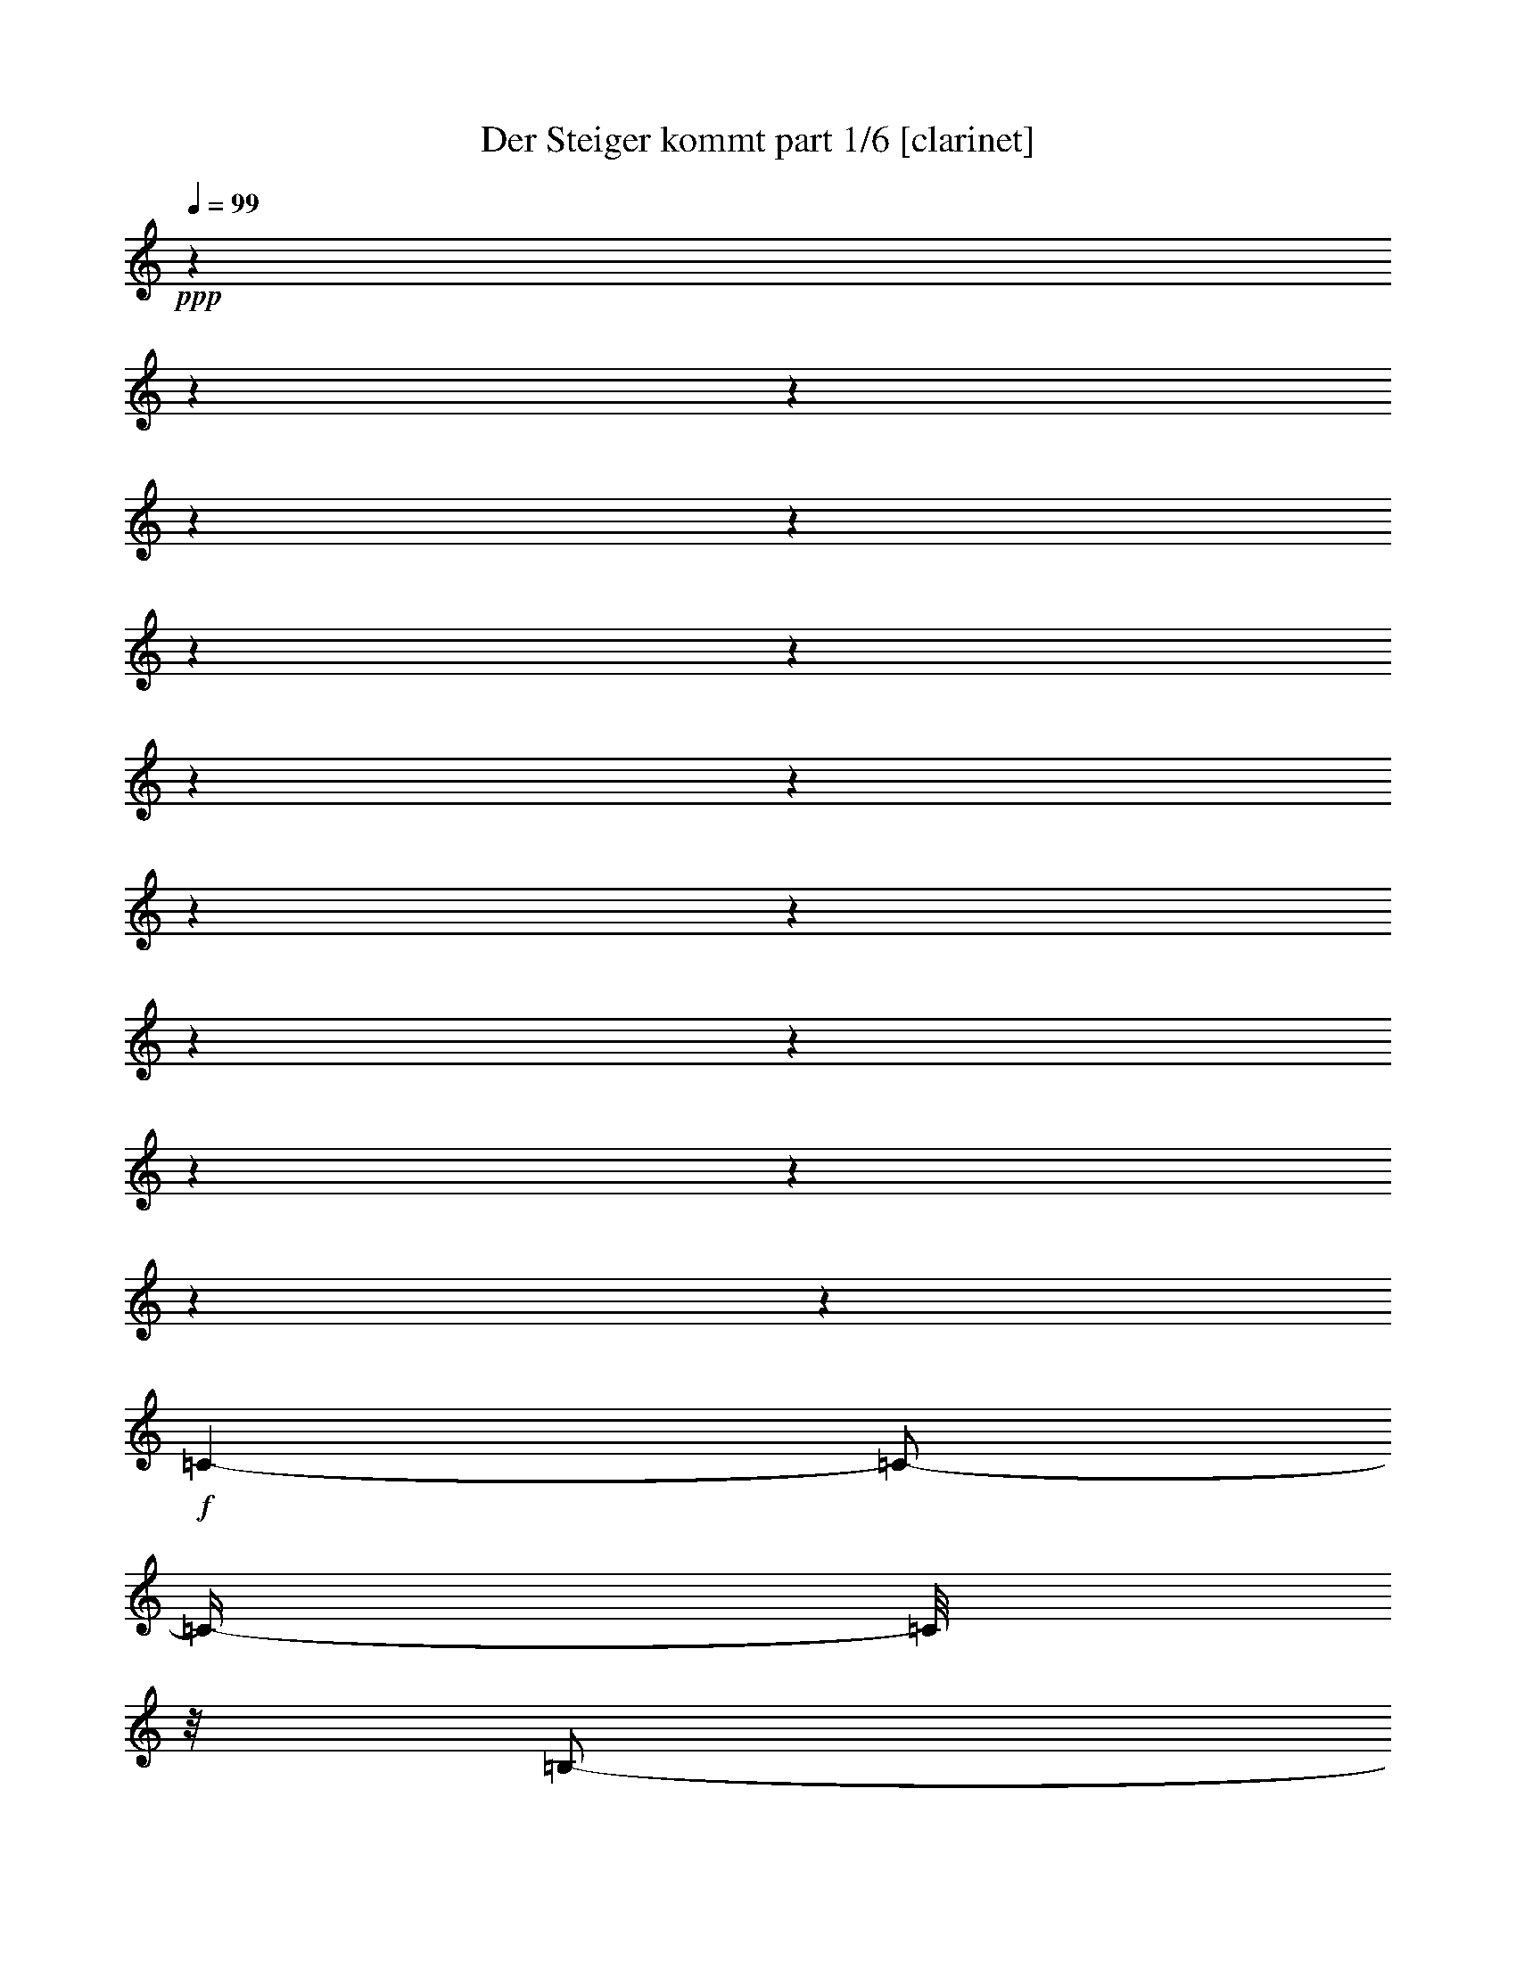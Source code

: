 % Produced with Bruzo's Transcoding Environment

X:1
T:  Der Steiger kommt part 1/6 [clarinet]
Z: Transcribed with BruTE
L: 1/4
Q: 99
K: C
+ppp+
z1
z1
z1
z1
z1
z1
z1
z1
z1
z1
z1
z1
z1
z1
z1
z1
z1
+f+
[=C/1-]
[=C/2-]
[=C/4-]
[=C/8]
z1/8
[=B,/2-]
[=B,/4-]
[=B,/8-]
[=B,/8]
[=D/2-]
[=D/4-]
[=D/8-]
[=D/8]
+mf+
[=C/1-]
[=C/1-]
[=C/1-]
[=C/8-]
[=C/8]
z1/2
z1/4
[=E/1-]
[=E/2-]
[=E/4-]
[=E/8]
z1/8
+f+
[=D/2-]
[=D/4-]
[=D/8-]
[=D/8]
+mf+
[=F/2-]
[=F/4-]
[=F/8-]
[=F/8]
[=E/1-]
[=E/1-]
[=E/2-]
[=E/8]
z1/4
z1/8
+f+
[=C/4-]
[=C/8]
z1/8
[=D/4-]
[=D/8-]
[=D/8]
+ff+
[=E/8-]
[=E/8]
z1/2
z1/4
+f+
[=E/4-]
[=E/8]
z1/2
z1/8
[=E/2-]
[=E/4-]
[=E/8-]
[=E/8]
[=D/4-]
[=D/8-]
[=D/8]
[=E/4-]
[=E/8-]
[=E/8]
[=F/4-]
[=F/8]
z1/2
z1/8
[=D/4-]
[=D/8]
z1/4
z1/8
[=D/8-]
[=D/8]
[=D/2-]
[=D/8-]
[=D/8]
z1/4
[=D/4-]
[=D/8-]
[=D/8]
+mf+
[=E/4-]
[=E/8-]
[=E/8]
+f+
[=F/2-]
[=F/8-]
[=F/8]
z1/4
[=A/4-]
[=A/8-]
[=A/8]
z1/2
[=A/2-]
[=A/4-]
[=A/8]
z1/8
[=G/4-]
[=G/8]
z1/8
[=F/4-]
[=F/8-]
[=F/8]
[=G/4-]
[=G/8]
z1/2
z1/8
[=E/8-]
[=E/8]
z1/2
[=E/8-]
[=E/8]
[=E/2-]
[=E/4-]
[=E/8-]
[=E/8]
[=D/2-]
[=D/8]
z1/4
z1/8
[=C/1-]
[=C/1-]
[=C/8=D/8-]
[=D/1-]
[=D/2-]
[=D/4-]
[=D/8]
[=E/2-]
[=E/4-]
[=E/8]
z1/8
[=A/2-]
[=A/4-]
[=A/8]
z1/8
[=G/2-]
[=G/4-]
[=G/8-]
[=G/8]
[=F/2-]
[=F/4-]
[=F/8]
z1/8
[=E/1-]
[=E/2-]
[=E/4-]
[=E/8-]
[=E/8]
[=D/1-]
[=D/2-]
[=D/4-]
[=D/8-]
[=D/8]
[=C/1-]
[=C/1-]
[=C/8]
z1
z1
z1
z1
z1
z1
z1
z1
z1
z1/2
z1/4
z1/8
[=C/1-]
[=C/2-]
[=C/4-]
[=C/8]
z1/8
[=B,/2-]
[=B,/4-]
[=B,/8-]
[=B,/8]
[=D/2-]
[=D/4-]
[=D/8-]
[=D/8]
+mf+
[=C/1-]
[=C/1-]
[=C/1-]
[=C/8-]
[=C/8]
z1/2
z1/4
[=E/1-]
[=E/2-]
[=E/4-]
[=E/8]
z1/8
+f+
[=D/2-]
[=D/4-]
[=D/8-]
[=D/8]
+mf+
[=F/2-]
[=F/4-]
[=F/8-]
[=F/8]
[=E/1-]
[=E/1-]
[=E/2-]
[=E/8]
z1/4
z1/8
+f+
[=C/4-]
[=C/8]
z1/8
[=D/4-]
[=D/8-]
[=D/8]
+ff+
[=E/8-]
[=E/8]
z1/2
z1/4
+f+
[=E/4-]
[=E/8]
z1/2
z1/8
[=E/2-]
[=E/4-]
[=E/8-]
[=E/8]
[=D/4-]
[=D/8-]
[=D/8]
[=E/4-]
[=E/8-]
[=E/8]
[=F/4-]
[=F/8]
z1/2
z1/8
[=D/4-]
[=D/8]
z1/4
z1/8
[=D/8-]
[=D/8]
[=D/2-]
[=D/8-]
[=D/8]
z1/4
[=D/4-]
[=D/8-]
[=D/8]
+mf+
[=E/4-]
[=E/8-]
[=E/8]
+f+
[=F/2-]
[=F/8-]
[=F/8]
z1/4
[=A/4-]
[=A/8-]
[=A/8]
z1/2
[=A/2-]
[=A/4-]
[=A/8]
z1/8
[=G/4-]
[=G/8]
z1/8
[=F/4-]
[=F/8-]
[=F/8]
[=G/4-]
[=G/8]
z1/2
z1/8
[=E/8-]
[=E/8]
z1/2
[=E/8-]
[=E/8]
[=E/2-]
[=E/4-]
[=E/8-]
[=E/8]
[=D/2-]
[=D/8]
z1/4
z1/8
[=C/1-]
[=C/1-]
[=C/8=D/8-]
[=D/1-]
[=D/2-]
[=D/4-]
[=D/8]
[=E/2-]
[=E/4-]
[=E/8]
z1/8
[=A/2-]
[=A/4-]
[=A/8]
z1/8
[=G/2-]
[=G/4-]
[=G/8-]
[=G/8]
[=F/2-]
[=F/4-]
[=F/8]
z1/8
[=E/1-]
[=E/2-]
[=E/4-]
[=E/8-]
[=E/8]
[=D/1-]
[=D/2-]
[=D/4-]
[=D/8-]
[=D/8]
[=C/1-]
[=C/1-]
[=C/8]
z1
z1
z1
z1
z1
z1/2
z1/4
z1/8
[^C/1-]
[^C/2-]
[^C/4-]
[^C/8]
z1/8
[=C/2-]
[=C/4-]
[=C/8-]
[=C/8]
[^D/2-]
[^D/4-]
[^D/8]
z1/8
+mf+
[^C/1-]
[^C/2-]
[^C/4-]
[^C/8-]
[^C/8]
z1
z1
+f+
[=F/1-]
[=F/2-]
[=F/4-]
[=F/8]
z1/8
+mf+
[^D/2-]
[^D/4-]
[^D/8-]
[^D/8]
+f+
[^F/2-]
[^F/4-]
[^F/8-]
[^F/8]
+mf+
[=F/1-]
[=F/1-]
[=F/2-]
[=F/8]
z1/4
z1/8
+f+
[^C/4-]
[^C/8-]
[^C/8]
[^D/8-]
[^D/8]
z1/4
+ff+
[=F/8-]
[=F/8]
z1/2
z1/4
+f+
[=F/4-]
[=F/8]
z1/2
z1/8
[=F/2-]
[=F/4-]
[=F/8-]
[=F/8]
[^D/4-]
[^D/8-]
[^D/8]
[=F/4-]
[=F/8-]
[=F/8]
[^F/4-]
[^F/8]
z1/2
z1/8
[^D/4-]
[^D/8]
z1/4
z1/8
[^D/8-]
[^D/8]
[^D/2-]
[^D/8-]
[^D/8]
z1/4
[^D/4-]
[^D/8-]
[^D/8]
+mf+
[=F/4-]
[=F/8-]
[=F/8]
+f+
[^F/2-]
[^F/8-]
[^F/8]
z1/4
[^A/4-]
[^A/8-]
[^A/8]
z1/2
[^A/2-]
[^A/4-]
[^A/8]
z1/8
[^G/4-]
[^G/8]
z1/8
[^F/4-]
[^F/8-]
[^F/8]
[^G/4-]
[^G/8]
z1/2
z1/8
[=F/8-]
[=F/8]
z1/2
[=F/8-]
[=F/8]
[=F/2-]
[=F/4-]
[=F/8-]
[=F/8]
[^D/2-]
[^D/8]
z1/4
z1/8
[^C/1-]
[^C/1-]
[^C/8^D/8-]
[^D/1-]
[^D/2-]
[^D/4-]
[^D/8]
[=F/2-]
[=F/4-]
[=F/8]
z1/8
[^A/2-]
[^A/4-]
[^A/8]
z1/8
[^G/2-]
[^G/4-]
[^G/8-]
[^G/8]
[^F/2-]
[^F/4-]
[^F/8]
z1/8
[=F/1-]
[=F/2-]
[=F/4-]
[=F/8-]
[=F/8]
[^D/1-]
[^D/2-]
[^D/4-]
[^D/8-]
[^D/8]
[^C/2-]
[^C/4-]
[^C/8-]
[^C/8]
z1
z1
z1
[=D/1-]
[=D/2-]
[=D/4-]
[=D/8]
z1/8
[^C/2-]
[^C/4-]
[^C/8-]
[^C/8]
[=E/2-]
[=E/4-]
[=E/8]
z1/8
+mf+
[=D/1-]
[=D/2-]
[=D/4-]
[=D/8-]
[=D/8]
z1
z1
+f+
[^F/1-]
[^F/2-]
[^F/4-]
[^F/8]
z1/8
+mf+
[=E/2-]
[=E/4-]
[=E/8-]
[=E/8]
+f+
[=G/2-]
[=G/4-]
[=G/8-]
[=G/8]
+mf+
[^F/1-]
[^F/1-]
[^F/2-]
[^F/8]
z1/4
z1/8
+f+
[=D/4-]
[=D/8-]
[=D/8]
[=E/8-]
[=E/8]
z1/4
+ff+
[^F/8-]
[^F/8]
z1/2
z1/4
+f+
[^F/4-]
[^F/8]
z1/2
z1/8
[^F/2-]
[^F/4-]
[^F/8-]
[^F/8]
[=E/4-]
[=E/8-]
[=E/8]
[^F/4-]
[^F/8-]
[^F/8]
[=G/4-]
[=G/8]
z1/2
z1/8
[=E/4-]
[=E/8]
z1/4
z1/8
[=E/8-]
[=E/8]
[=E/2-]
[=E/8-]
[=E/8]
z1/4
[=E/4-]
[=E/8-]
[=E/8]
+mf+
[^F/4-]
[^F/8-]
[^F/8]
+f+
[=G/2-]
[=G/8-]
[=G/8]
z1/4
[=B/4-]
[=B/8-]
[=B/8]
z1/2
[=B/2-]
[=B/4-]
[=B/8]
z1/8
[=A/4-]
[=A/8]
z1/8
[=G/4-]
[=G/8-]
[=G/8]
[=A/4-]
[=A/8]
z1/2
z1/8
[^F/8-]
[^F/8]
z1/2
[^F/8-]
[^F/8]
[^F/2-]
[^F/4-]
[^F/8-]
[^F/8]
[=E/2-]
[=E/8]
z1/4
z1/8
[=D/1-]
[=D/1-]
[=D/8=E/8-]
[=E/1-]
[=E/2-]
[=E/4-]
[=E/8]
[^F/2-]
[^F/4-]
[^F/8]
z1/8
[=B/2-]
[=B/4-]
[=B/8]
z1/8
[=A/2-]
[=A/4-]
[=A/8-]
[=A/8]
[=G/2-]
[=G/4-]
[=G/8]
z1/8
[^F/1-]
[^F/2-]
[^F/4-]
[^F/8-]
[^F/8]
[=E/1-]
[=E/2-]
[=E/4-]
[=E/8-]
[=E/8]
[=D/1-]
[=D/8]
z1
z1
z1/2
z1/4
z1/8
[^D/1-]
[^D/2-]
[^D/4-]
[^D/8]
z1/8
[=D/2-]
[=D/4-]
[=D/8-]
[=D/8]
[=F/2-]
[=F/4-]
[=F/8]
z1/8
+mf+
[^D/1-]
[^D/2-]
[^D/4-]
[^D/8-]
[^D/8]
z1
z1
+f+
[=G/1-]
[=G/2-]
[=G/4-]
[=G/8]
z1/8
+mf+
[=F/2-]
[=F/4-]
[=F/8-]
[=F/8]
+f+
[^G/2-]
[^G/4-]
[^G/8-]
[^G/8]
+mf+
[=G/1-]
[=G/1-]
[=G/2-]
[=G/8]
z1/4
z1/8
+f+
[^D/4-]
[^D/8-]
[^D/8]
[=F/8-]
[=F/8]
z1/4
+ff+
[=G/8-]
[=G/8]
z1/2
z1/4
+f+
[=G/4-]
[=G/8]
z1/2
z1/8
[=G/2-]
[=G/4-]
[=G/8-]
[=G/8]
[=F/4-]
[=F/8-]
[=F/8]
[=G/4-]
[=G/8-]
[=G/8]
[^G/4-]
[^G/8]
z1/2
z1/8
[=F/4-]
[=F/8]
z1/4
z1/8
[=F/8-]
[=F/8]
[=F/2-]
[=F/8-]
[=F/8]
z1/4
[=F/4-]
[=F/8-]
[=F/8]
+mf+
[=G/4-]
[=G/8-]
[=G/8]
+f+
[^G/2-]
[^G/8-]
[^G/8]
z1/4
[=c/4-]
[=c/8-]
[=c/8]
z1/2
[=c/2-]
[=c/4-]
[=c/8]
z1/8
[^A/4-]
[^A/8]
z1/8
[^G/4-]
[^G/8-]
[^G/8]
[^A/4-]
[^A/8]
z1/2
z1/8
[=G/8-]
[=G/8]
z1/2
[=G/8-]
[=G/8]
[=G/2-]
[=G/4-]
[=G/8-]
[=G/8]
[=F/2-]
[=F/8]
z1/4
z1/8
[^D/1-]
[^D/1-]
[^D/8=F/8-]
[=F/1-]
[=F/2-]
[=F/4-]
[=F/8]
[=G/2-]
[=G/4-]
[=G/8]
z1/8
[=c/2-]
[=c/4-]
[=c/8]
z1/8
[^A/2-]
[^A/4-]
[^A/8-]
[^A/8]
[^G/2-]
[^G/4-]
[^G/8]
z1/8
[=G/1-]
[=G/2-]
[=G/4-]
[=G/8-]
[=G/8]
[=F/1-]
[=F/2-]
[=F/4-]
[=F/8-]
[=F/8]
[^D/1-]
[^D/1-]
[^D/2-]
[^D/8]
z1
z1
z1/4
z1/8
+ff+
[=D/4-^G/4-]
[=D/8^G/8]
z1/2
z1/8
[^D/8-=G/8-]
[^D/8=G/8]
z1
z1
z1
z1
z1
z1
z1
z1
z1
z1
z1
z1
z1
z1
z1
z1/2
z1/4
z1/8

X:2
T:  Der Steiger kommt part 2/6 [flute]
Z: Transcribed with BruTE
L: 1/4
Q: 99
K: C
+f+
[=E,/8-=C/8-]
[=E,/8=C/8]
z1/4
[=G,/8-=D/8-]
[=G,/8=D/8]
z1/4
[=C/4-=E/4-]
[=C/8-=E/8-]
[=C/8=E/8]
z1/2
[=C/2-=E/2-]
[=C/8-=E/8-]
[=C/8=E/8]
z1/4
[=C/2-=E/2-]
[=C/8-=E/8-]
[=C/8=E/8]
z1/4
[=B,/8-=D/8-]
[=B,/8=D/8]
z1/4
[=C/8-=E/8-]
[=C/8=E/8]
z1/4
[=D/4-=F/4-]
[=D/8-=F/8-]
[=D/8=F/8]
z1/2
[=G,/8-=D/8-]
[=G,/8=D/8]
z1/2
[=G,/8-=D/8-]
[=G,/8=D/8]
+mf+
[=G,/1-=D/1-]
[=G,/2-=D/2-]
[=G,/8-=D/8-]
[=G,/8=D/8]
z1
z1
z1
z1
z1
z1
z1
z1
z1
z1
z1
z1
z1/4
[=G,/2-=C/2-]
[=G,/8=C/8-]
[=C/8-]
[=C/8]
z1/8
+f+
[=G,/8-]
[=G,/8]
z1/8
+ff+
[=C/8-]
[=C/8]
+f+
[=E/4-]
[=E/8]
[=G/1-]
[=G/4-]
[=G/8-]
[=G/8]
z1
z1
z1
z1
z1/2
[=C/2-=E/2-]
[=C/8=E/8-]
+mf+
[=E/8-]
[=E/8]
z1/8
+f+
[=C/8-]
[=C/8]
z1/8
+ff+
[=E/8-]
[=E/8]
+f+
[=G/4-]
[=G/8]
[=c/1-]
[=c/4-]
[=c/8]
z1
z1
z1
z1
z1
z1/2
z1/8
+ff+
[=D/8-=G/8-]
[=D/8=G/8]
z1/2
[=D/8-=G/8-]
[=D/8=G/8]
[=D/1-=G/1-]
[=D/2-=G/2-]
[=D/8=G/8]
z1
z1
z1
z1
z1
z1
z1
z1
z1
z1
z1
z1
z1
z1
z1
z1
z1
z1
z1
z1
z1
z1
z1
z1/4
z1/8
[=E,/8-=C/8-]
[=E,/8=C/8]
z1/4
+f+
[=G,/8-=D/8-]
[=G,/8=D/8]
z1/4
[=C/4-=E/4-]
[=C/8-=E/8-]
[=C/8=E/8]
z1/2
[=C/2-=E/2-]
[=C/8-=E/8-]
[=C/8=E/8]
z1/4
[=C/2-=E/2-]
[=C/8-=E/8-]
[=C/8=E/8]
z1/4
[=B,/8-=D/8-]
[=B,/8=D/8]
z1/4
[=C/8-=E/8-]
[=C/8=E/8]
z1/4
[=D/4-=F/4-]
[=D/8-=F/8-]
[=D/8=F/8]
z1/2
[=G,/8-=D/8-]
[=G,/8=D/8]
z1/2
[=G,/8-=D/8-]
[=G,/8=D/8]
+mf+
[=G,/1-=D/1-]
[=G,/2-=D/2-]
[=G,/8-=D/8-]
[=G,/8=D/8]
z1
z1
z1
z1
z1/4
[=G,/2-=C/2-]
[=G,/8=C/8-]
[=C/8-]
[=C/8]
z1/8
+f+
[=G,/8-]
[=G,/8]
z1/8
+ff+
[=C/8-]
[=C/8]
+f+
[=E/4-]
[=E/8]
[=G/1-]
[=G/4-]
[=G/8-]
[=G/8]
z1
z1
z1
z1
z1/2
[=C/2-=E/2-]
[=C/8=E/8-]
+mf+
[=E/8-]
[=E/8]
z1/8
+f+
[=C/8-]
[=C/8]
z1/8
+ff+
[=E/8-]
[=E/8]
+f+
[=G/4-]
[=G/8]
[=c/1-]
[=c/4-]
[=c/8]
z1
z1
z1
z1
z1
z1/2
z1/8
+ff+
[=D/8-=G/8-]
[=D/8=G/8]
z1/2
[=D/8-=G/8-]
[=D/8=G/8]
[=D/1-=G/1-]
[=D/2-=G/2-]
[=D/8=G/8]
z1
z1
z1
z1
z1
z1
z1
z1
z1
z1
z1
z1
z1
z1
z1
z1
z1
z1
z1
z1
z1
z1/4
z1/8
[=G,/8-]
[=G,/8]
z1/8
[=C/8-]
[=C/8]
+f+
[=E/8-]
[=E/8]
z1/8
[=G/1-]
[=G/2-]
[=G/8]
z1
z1/8
+ff+
[=C/8-]
[=C/8]
[=E/8-]
[=E/8]
z1/4
+f+
[=G/8-]
[=G/8]
z1/4
[^G/1-]
[^G/2-]
[^G/8-]
[^G/8]
z1
z1
z1
z1
z1/4
+fff+
[=F,/4-]
[=F,/8-]
[=F,/8]
+ff+
[^G,/8-]
[^G,/8]
z1/4
[^C/8-]
[^C/8]
z1/4
[=F/2-]
[=F/4-]
[=F/8]
z1/8
[^D/8-]
[^D/8]
z1/4
[^C/8-]
[^C/8]
z1
z1
z1
z1
z1/2
z1/4
[^G,/4-]
[^G,/8]
z1/8
[^C/8-]
[^C/8]
z1/4
[=F/8-]
[=F/8]
z1/4
[^G/2-]
[^G/4-]
[^G/8]
z1/8
+f+
[^F/8-]
[^F/8]
z1/4
+ff+
[=F/8-]
[=F/8]
z1
z1
z1
z1
z1
z1/2
z1/4
[^D/8-^G/8-]
[^D/8^G/8]
z1/2
[^D/8-^G/8-]
[^D/8^G/8]
[^D/1-^G/1-]
[^D/2-^G/2-]
[^D/8^G/8]
z1
z1
z1
z1
z1
z1
z1
z1
z1
z1
z1
z1
z1
z1
z1
z1
z1
z1
z1
z1
z1
z1/8
[^C/8-]
[^C/8]
[=F/8-]
[=F/8]
z1/4
+f+
[^G/8-]
[^G/8]
z1/4
[=A/1-]
[=A/2-]
[=A/8-]
[=A/8]
z1
z1
z1
z1
z1/4
+fff+
[^F,/4-]
[^F,/8-]
[^F,/8]
+ff+
[=A,/8-]
[=A,/8]
z1/4
[=D/8-]
[=D/8]
z1/4
[^F/2-]
[^F/4-]
[^F/8]
z1/8
[=E/8-]
[=E/8]
z1/4
[=D/8-]
[=D/8]
z1
z1
z1
z1
z1/2
z1/4
[=A,/4-]
[=A,/8]
z1/8
[=D/8-]
[=D/8]
z1/4
[^F/8-]
[^F/8]
z1/4
[=A/2-]
[=A/4-]
[=A/8]
z1/8
+f+
[=G/8-]
[=G/8]
z1/4
+ff+
[^F/8-]
[^F/8]
z1
z1
z1
z1
z1
z1/2
z1/4
[=E/8-=A/8-]
[=E/8=A/8]
z1/2
[=E/8-=A/8-]
[=E/8=A/8]
[=E/1-=A/1-]
[=E/2-=A/2-]
[=E/8=A/8]
z1
z1
z1
z1
z1
z1
z1
z1
z1
z1
z1
z1
z1
z1
z1
z1
z1
z1
z1
z1
z1
z1/8
[=D/8-]
[=D/8]
[^F/8-]
[^F/8]
z1/4
+f+
[=A/8-]
[=A/8]
z1/4
[^A/1-]
[^A/2-]
[^A/8-]
[^A/8]
z1
z1
z1
z1
z1/4
+fff+
[=G,/4-]
[=G,/8-]
[=G,/8]
+ff+
[^A,/8-]
[^A,/8]
z1/4
[^D/8-]
[^D/8]
z1/4
[=G/2-]
[=G/4-]
[=G/8]
z1/8
[=F/8-]
[=F/8]
z1/4
[^D/8-]
[^D/8]
z1
z1
z1
z1
z1/2
z1/4
[^A,/4-]
[^A,/8]
z1/8
[^D/8-]
[^D/8]
z1/4
[=G/8-]
[=G/8]
z1/4
[^A/2-]
[^A/4-]
[^A/8]
z1/8
+f+
[^G/8-]
[^G/8]
z1/4
+ff+
[=G/8-]
[=G/8]
z1
z1
z1
z1
z1
z1/2
z1/4
[=F/8-^A/8-]
[=F/8^A/8]
z1/2
[=F/8-^A/8-]
[=F/8^A/8]
[=F/1-^A/1-]
[=F/2-^A/2-]
[=F/8^A/8]
z1
z1
z1
z1
z1
z1
z1
z1
z1
z1
z1
z1
z1
z1
z1
z1
z1
z1/4
z1/8
+f+
[^A,/1-]
[^A,/8]
z1/2
z1/4
z1/8
[^A,/2-]
[^A,/4-]
[^A,/8]
z1
z1/8
+ff+
[^A,/8-]
[^A,/8]
z1/8
[^D/8-]
[^D/8]
[=G/4-]
[=G/8]
+f+
[^A/1-]
[^A/1-]
[^A/8]
z1
z1
z1
z1
z1
z1
z1
z1
z1
z1
z1
z1
z1
z1
z1
z1
z1
z1

X:3
T:  Der Steiger kommt part 3/6 [horn]
Z: Transcribed with BruTE
L: 1/4
Q: 99
K: C
+f+
[=E,/8=C/8]
z1/4
z1/8
[=G,/8=D/8]
z1/4
z1/8
[=C/2-=E/2-]
[=C/8-=E/8-]
[=C/8=E/8]
z1/4
[=C/2-=E/2-]
[=C/8-=E/8-]
[=C/8=E/8]
z1/4
[=C/2-=E/2-]
[=C/8-=E/8-]
[=C/8=E/8]
z1/4
[=B,/8=D/8-]
+mf+
[=D/8]
z1/4
[=C/8=E/8]
z1/4
z1/8
[=D/2-=F/2-]
[=D/8=F/8]
z1/4
z1/8
+ff+
[=G,/8-=D/8-]
[=G,/8=D/8]
z1/2
+f+
[=G,/8=D/8]
z1/8
[=G,/1-=D/1-]
[=G,/2-=D/2-]
[=G,/8=D/8]
z1
z1
z1
z1
z1
z1
z1
z1
z1/4
z1/8
[=G,/1-=C/1-=E/1-]
[=G,/2-=C/2-=E/2-]
[=G,/8-=C/8-=E/8-]
[=G,/8=C/8=E/8]
z1/4
[=G,/2-=B,/2-=D/2-]
[=G,/4-=B,/4-=D/4-]
[=G,/8=B,/8=D/8]
z1/8
[=G,/2-=B,/2-=D/2-=F/2-]
[=G,/4-=B,/4-=D/4-=F/4-]
[=G,/8=B,/8=D/8-=F/8]
+mf+
[=D/8]
+f+
[=G,/2-=C/2-=E/2-]
[=G,/4-=C/4-=E/4-]
+mf+
[=G,/8-=C/8-=E/8-]
[=G,/8=C/8-=E/8-]
+f+
[=G,/8-=C/8-=E/8-]
+mf+
[=G,/8-=C/8-=E/8-]
[=G,/8-=C/8=E/8-]
+ff+
[=G,/8-=C/8-=E/8-]
+mf+
[=G,/8-=C/8-=E/8]
+f+
[=G,/4-=C/4-=E/4-]
[=G,/8-=C/8-=E/8-]
[=G,/1-=C/1-=E/1-=G/1-]
[=G,/4-=C/4-=E/4-=G/4-]
[=G,/8-=C/8-=E/8-=G/8-]
[=G,/8=C/8=E/8=G/8-]
[=G/8]
z1/4
z1/8
[=G,/1-=C/1-=E/1-]
[=G,/2-=C/2-=E/2-]
[=G,/8-=C/8-=E/8-]
[=G,/8=C/8-=E/8-]
+mf+
[=C/8=E/8]
z1/8
+f+
[=G,/2-=B,/2-=D/2-]
[=G,/4-=B,/4-=D/4-]
[=G,/8=B,/8-=D/8]
+mf+
[=B,/8]
+f+
[=G,/2-=B,/2-=D/2-=F/2-]
[=G,/8-=B,/8-=D/8-=F/8-]
[=G,/8=B,/8-=D/8-=F/8-]
[=B,/8=D/8-=F/8]
+mf+
[=D/8]
[=G,/2-=C/2-=E/2-]
[=G,/4-=C/4-=E/4-]
[=G,/8-=C/8-=E/8-]
[=G,/8-=C/8=E/8-]
+ff+
[=G,/8-=C/8-=E/8-]
+mf+
[=G,/8-=C/8-=E/8-]
[=G,/8-=C/8-=E/8]
+ff+
[=G,/8-=C/8-=E/8-]
+mf+
[=G,/8-=C/8-=E/8-]
+f+
[=G,/4-=C/4-=E/4-=G/4-]
[=G,/8-=C/8-=E/8-=G/8]
[=G,/1-=C/1-=E/1-=c/1-]
[=G,/4-=C/4-=E/4-=c/4-]
[=G,/8-=C/8-=E/8-=c/8-]
[=G,/8=C/8=E/8=c/8]
z1/2
[=E,/4-=E/4-]
[=E,/8-=E/8]
[=E,/8]
z1/2
[=E,/4-=E/4-]
[=E,/8-=E/8-]
[=E,/8=E/8]
z1/2
[=E,/2-=E/2-]
[=E,/4-=E/4-]
[=E,/8-=E/8-]
[=E,/8=E/8]
[=D,/4-=D/4-]
[=D,/8-=D/8]
[=D,/8]
[=E,/4-=E/4-]
[=E,/8-=E/8-]
[=E,/8=E/8]
+ff+
[=F,/4-=F/4-]
[=F,/8-=F/8-]
[=F,/8=F/8]
z1/2
+f+
[=D,/8-=D/8-=G/8]
[=D,/4-=D/4-]
[=D,/8=D/8]
z1/4
+ff+
[=D,/8=D/8=G/8]
z1/8
+f+
[=D,/2-=D/2-=G/2-]
[=D,/8-=D/8-=G/8-]
[=D,/8=D/8-=G/8-]
[=D/8-=G/8-]
[=D/8=G/8-]
[=D,/4-=D/4-=G/4-]
[=D,/8-=D/8-=G/8-]
[=D,/8=D/8=G/8]
[=E,/4-=E/4-]
[=E,/8-=E/8]
[=E,/8]
[=F,/2-=F/2-]
[=F,/8-=F/8-]
[=F,/8=F/8]
z1/4
[=A,/2-=A/2-]
[=A,/8-=A/8-]
[=A,/8=A/8]
z1/4
[=A,/2-=A/2-]
[=A,/4-=A/4-]
[=A,/8-=A/8]
[=A,/8]
[=G,/4-=G/4-]
[=G,/8=G/8-]
[=G/8]
[=F,/4-=F/4-]
[=F,/8-=F/8-]
[=F,/8=F/8]
[=G/4-]
[=G/8-]
[=G/8]
z1/2
+ff+
[=G,/8=C/8=E/8]
z1/2
z1/8
+f+
[=G,/8=C/8=E/8]
z1/8
+ff+
[=G,/2-=C/2-=E/2-]
[=G,/8-=C/8-=E/8]
+f+
[=G,/8=C/8-]
[=C/8]
z1/8
[=D/2-]
[=D/8-]
[=D/8]
z1/4
[=C/1-]
[=C/2-]
[=C/4-]
[=C/8]
z1/8
[=D,/1-=D/1-]
[=D,/2-=D/2-]
[=D,/8=D/8]
z1/4
z1/8
[=E,/2-=E/2-]
[=E,/4-=E/4-]
[=E,/8=E/8-]
[=E/8]
[=A,/2-=A/2-]
[=A,/4-=A/4-]
[=A,/8-=A/8-]
[=A,/8=A/8]
[=G,/2-=G/2-]
[=G,/4-=G/4-]
[=G,/8-=G/8-]
[=G,/8=G/8]
[=F,/2-=F/2-]
[=F,/4-=F/4-]
[=F,/8=F/8]
z1/8
+ff+
[=E,/1-=E/1-]
[=E,/2-=E/2-]
[=E,/4-=E/4-]
[=E,/8-=E/8-]
[=E,/8=E/8]
+f+
[=D,/1-=D/1-]
[=D,/2-=D/2-]
[=D,/4-=D/4-]
[=D,/8-=D/8-]
[=D,/8-=D/8]
[=D,/8=C/8-]
[=C/1-]
[=C/2-]
[=C/4-]
[=C/8-]
[=C/8]
z1/2
z1/4
z1/8
+ff+
[=E,/8=C/8]
z1/4
z1/8
+f+
[=G,/8=D/8]
z1/4
z1/8
[=C/2-=E/2-]
[=C/8-=E/8-]
[=C/8=E/8]
z1/4
[=C/2-=E/2-]
[=C/8-=E/8-]
[=C/8=E/8]
z1/4
[=C/2-=E/2-]
[=C/8-=E/8-]
[=C/8=E/8]
z1/4
[=B,/8=D/8-]
+mf+
[=D/8]
z1/4
[=C/8=E/8]
z1/4
z1/8
[=D/2-=F/2-]
[=D/8=F/8]
z1/4
z1/8
+ff+
[=G,/8-=D/8-]
[=G,/8=D/8]
z1/2
+f+
[=G,/8=D/8]
z1/8
[=G,/1-=D/1-]
[=G,/2-=D/2-]
[=G,/8=D/8]
z1/4
z1/8
[=G,/1-=C/1-=E/1-]
[=G,/2-=C/2-=E/2-]
[=G,/8-=C/8-=E/8-]
[=G,/8=C/8=E/8]
z1/4
[=G,/2-=B,/2-=D/2-]
[=G,/4-=B,/4-=D/4-]
[=G,/8=B,/8=D/8]
z1/8
[=G,/2-=B,/2-=D/2-=F/2-]
[=G,/4-=B,/4-=D/4-=F/4-]
[=G,/8=B,/8=D/8-=F/8]
+mf+
[=D/8]
+f+
[=G,/2-=C/2-=E/2-]
[=G,/4-=C/4-=E/4-]
+mf+
[=G,/8-=C/8-=E/8-]
[=G,/8=C/8-=E/8-]
+f+
[=G,/8-=C/8-=E/8-]
+mf+
[=G,/8-=C/8-=E/8-]
[=G,/8-=C/8=E/8-]
+ff+
[=G,/8-=C/8-=E/8-]
+mf+
[=G,/8-=C/8-=E/8]
+f+
[=G,/4-=C/4-=E/4-]
[=G,/8-=C/8-=E/8-]
[=G,/1-=C/1-=E/1-=G/1-]
[=G,/4-=C/4-=E/4-=G/4-]
[=G,/8-=C/8-=E/8-=G/8-]
[=G,/8=C/8=E/8=G/8-]
[=G/8]
z1/4
z1/8
[=G,/1-=C/1-=E/1-]
[=G,/2-=C/2-=E/2-]
[=G,/8-=C/8-=E/8-]
[=G,/8=C/8-=E/8-]
+mf+
[=C/8=E/8]
z1/8
+f+
[=G,/2-=B,/2-=D/2-]
[=G,/4-=B,/4-=D/4-]
[=G,/8=B,/8-=D/8]
+mf+
[=B,/8]
+f+
[=G,/2-=B,/2-=D/2-=F/2-]
[=G,/8-=B,/8-=D/8-=F/8-]
[=G,/8=B,/8-=D/8-=F/8-]
[=B,/8=D/8-=F/8]
+mf+
[=D/8]
[=G,/2-=C/2-=E/2-]
[=G,/4-=C/4-=E/4-]
[=G,/8-=C/8-=E/8-]
[=G,/8-=C/8=E/8-]
+ff+
[=G,/8-=C/8-=E/8-]
+mf+
[=G,/8-=C/8-=E/8-]
[=G,/8-=C/8-=E/8]
+ff+
[=G,/8-=C/8-=E/8-]
+mf+
[=G,/8-=C/8-=E/8-]
+f+
[=G,/4-=C/4-=E/4-=G/4-]
[=G,/8-=C/8-=E/8-=G/8]
[=G,/1-=C/1-=E/1-=c/1-]
[=G,/4-=C/4-=E/4-=c/4-]
[=G,/8-=C/8-=E/8-=c/8-]
[=G,/8=C/8=E/8=c/8]
z1/2
[=E,/4-=E/4-]
[=E,/8-=E/8]
[=E,/8]
z1/2
[=E,/4-=E/4-]
[=E,/8-=E/8-]
[=E,/8=E/8]
z1/2
[=E,/2-=E/2-]
[=E,/4-=E/4-]
[=E,/8-=E/8-]
[=E,/8=E/8]
[=D,/4-=D/4-]
[=D,/8-=D/8]
[=D,/8]
[=E,/4-=E/4-]
[=E,/8-=E/8-]
[=E,/8=E/8]
+ff+
[=F,/4-=F/4-]
[=F,/8-=F/8-]
[=F,/8=F/8]
z1/2
+f+
[=D,/8-=D/8-=G/8]
[=D,/4-=D/4-]
[=D,/8=D/8]
z1/4
+ff+
[=D,/8=D/8=G/8]
z1/8
+f+
[=D,/2-=D/2-=G/2-]
[=D,/8-=D/8-=G/8-]
[=D,/8=D/8-=G/8-]
[=D/8-=G/8-]
[=D/8=G/8-]
[=D,/4-=D/4-=G/4-]
[=D,/8-=D/8-=G/8-]
[=D,/8=D/8=G/8]
[=E,/4-=E/4-]
[=E,/8-=E/8]
[=E,/8]
[=F,/2-=F/2-]
[=F,/8-=F/8-]
[=F,/8=F/8]
z1/4
[=A,/2-=A/2-]
[=A,/8-=A/8-]
[=A,/8=A/8]
z1/4
[=A,/2-=A/2-]
[=A,/4-=A/4-]
[=A,/8-=A/8]
[=A,/8]
[=G,/4-=G/4-]
[=G,/8=G/8-]
[=G/8]
[=F,/4-=F/4-]
[=F,/8-=F/8-]
[=F,/8=F/8]
[=G/4-]
[=G/8-]
[=G/8]
z1/2
+ff+
[=G,/8=C/8=E/8]
z1/2
z1/8
+f+
[=G,/8=C/8=E/8]
z1/8
+ff+
[=G,/2-=C/2-=E/2-]
[=G,/8-=C/8-=E/8]
+f+
[=G,/8=C/8-]
[=C/8]
z1/8
[=D/2-]
[=D/8-]
[=D/8]
z1/4
[=C/1-]
[=C/2-]
[=C/4-]
[=C/8]
z1/8
[=D,/1-=D/1-]
[=D,/2-=D/2-]
[=D,/8=D/8]
z1/4
z1/8
[=E,/2-=E/2-]
[=E,/4-=E/4-]
[=E,/8=E/8-]
[=E/8]
[=A,/2-=A/2-]
[=A,/4-=A/4-]
[=A,/8-=A/8-]
[=A,/8=A/8]
[=G,/2-=G/2-]
[=G,/4-=G/4-]
[=G,/8-=G/8-]
[=G,/8=G/8]
[=F,/2-=F/2-]
[=F,/4-=F/4-]
[=F,/8=F/8]
z1/8
+ff+
[=E,/1-=E/1-]
[=E,/2-=E/2-]
[=E,/4-=E/4-]
[=E,/8-=E/8-]
[=E,/8=E/8]
+f+
[=D,/1-=D/1-]
[=D,/2-=D/2-]
[=D,/4-=D/4-]
[=D,/8-=D/8-]
[=D,/8-=D/8]
[=D,/8=C/8-]
[=C/2-]
[=C/4-]
[=C/8-]
+ff+
[=G,/8=C/8-]
+f+
[=C/8-]
[=C/8]
+ff+
[=C/8-]
+f+
[=C/8-]
[=C/8-=E/8-]
[=C/8-=E/8]
[=C/8-]
[=C/8=G/8-]
+mf+
[=G/1-]
[=G/8-]
[=G/8]
z1
z1/4
z1/8
+ff+
[=C/8]
z1/8
[=E/8]
z1/4
z1/8
[=G/8]
z1/4
z1/8
+f+
[^G/1-]
[^G/2-]
[^G/8-]
[^G/8]
z1/4
[=F,/1-^C/1-=F/1-]
[=F,/2-^C/2-=F/2-]
[=F,/4-^C/4-=F/4-]
[=F,/8^C/8=F/8]
z1/8
+ff+
[^D,/2-=C/2-^D/2-]
[^D,/4-=C/4-^D/4-]
[^D,/8-=C/8^D/8]
[^D,/8]
+f+
[^F,/2-^D/2-^F/2-]
[^F,/4-^D/4-^F/4-]
[^F,/8-^D/8^F/8-]
[^F,/8^F/8]
+ff+
[=F,/4-^C/4-=F/4-]
[=F,/8-^C/8-=F/8-]
+f+
[=F,/8-^C/8-=F/8-]
+ff+
[=F,/8-^G,/8-^C/8-=F/8-]
[=F,/8-^G,/8^C/8-=F/8-]
+f+
[=F,/8-^C/8-=F/8-]
[=F,/8-^C/8=F/8-]
+ff+
[=F,/8-^C/8-=F/8-]
+f+
[=F,/4-^C/4-=F/4-]
[=F,/8-^C/8-=F/8]
+ff+
[=F,/4-^C/4-=F/4-]
[=F,/8-^C/8-=F/8-]
[=F,/8^C/8=F/8-]
[=F/4-]
[=F/8]
z1/8
+f+
[^D/8-]
[^D/8]
z1/4
+ff+
[^C/8-]
[^C/8]
z1/2
z1/4
+f+
[=F/1-^G/1-^c/1-]
[=F/2-^G/2-^c/2-]
[=F/4-^G/4-^c/4-]
[=F/8^G/8^c/8]
z1/8
[^D/2-^G/2-=c/2-]
[^D/4-^G/4-=c/4-]
[^D/8-^G/8-=c/8]
[^D/8-^G/8-]
[^D/2-^G/2-^d/2-]
[^D/8-^G/8-^d/8-]
[^D/8^G/8^d/8]
z1/4
+ff+
[^G,/8=F/8-^G/8-^c/8-]
+mf+
[=F/4-^G/4-^c/4-]
[=F/8-^G/8-^c/8-]
+ff+
[^C/8=F/8-^G/8-^c/8-]
+mf+
[=F/4-^G/4-^c/4-]
[=F/8^G/8-^c/8-]
+ff+
[=F/8-^G/8-^c/8-]
+mf+
[=F/4-^G/4-^c/4-]
[=F/8-^G/8^c/8-]
+f+
[=F/4-^G/4-^c/4-]
[=F/8^G/8-^c/8]
[^G/4-]
[^G/8-]
[^G/8]
z1/8
[^F/8-]
[^F/8]
z1/4
+ff+
[=F/8-]
[=F/8]
z1/2
z1/4
+f+
[=F,/4-=F/4-]
[=F,/8-=F/8]
[=F,/8]
z1/2
[=F,/4-=F/4-]
[=F,/8-=F/8-]
[=F,/8=F/8]
z1/2
[=F,/2-=F/2-]
[=F,/4-=F/4-]
[=F,/8-=F/8-]
[=F,/8=F/8]
[^D,/4-^D/4-]
[^D,/8-^D/8]
[^D,/8]
[=F,/4-=F/4-]
[=F,/8-=F/8-]
[=F,/8=F/8]
+ff+
[^F,/4-^F/4-]
[^F,/8-^F/8-]
[^F,/8^F/8]
z1/2
+f+
[^D,/8-^D/8-^G/8]
[^D,/4-^D/4-]
[^D,/8^D/8]
z1/4
+ff+
[^D,/8^D/8^G/8]
z1/8
+f+
[^D,/2-^D/2-^G/2-]
[^D,/8-^D/8-^G/8-]
[^D,/8^D/8-^G/8-]
[^D/8-^G/8-]
[^D/8^G/8-]
[^D,/4-^D/4-^G/4-]
[^D,/8-^D/8-^G/8-]
[^D,/8^D/8^G/8]
[=F,/4-=F/4-]
[=F,/8-=F/8]
[=F,/8]
[^F,/2-^F/2-]
[^F,/8-^F/8-]
[^F,/8^F/8]
z1/4
[^A,/2-^A/2-]
[^A,/8-^A/8-]
[^A,/8^A/8]
z1/4
[^A,/2-^A/2-]
[^A,/4-^A/4-]
[^A,/8-^A/8]
[^A,/8]
[^G,/4-^G/4-]
[^G,/8^G/8-]
[^G/8]
[^F,/4-^F/4-]
[^F,/8-^F/8-]
[^F,/8^F/8]
[^G/4-]
[^G/8-]
[^G/8]
z1/2
+ff+
[^G,/8^C/8=F/8]
z1/2
z1/8
+f+
[^G,/8^C/8=F/8]
z1/8
+ff+
[^G,/2-^C/2-=F/2-]
[^G,/8-^C/8-=F/8]
+f+
[^G,/8^C/8-]
[^C/8]
z1/8
[^D/2-]
[^D/8-]
[^D/8]
z1/4
[^C,/1-^C/1-]
[^C,/2-^C/2-]
[^C,/8-^C/8-]
[^C,/8-^C/8]
[^C,/8]
z1/8
[^D,/1-^D/1-]
[^D,/2-^D/2-]
[^D,/8^D/8]
z1/4
z1/8
[=F,/2-=F/2-]
[=F,/4-=F/4-]
[=F,/8=F/8-]
[=F/8]
[^A,/2-^A/2-]
[^A,/4-^A/4-]
[^A,/8-^A/8-]
[^A,/8^A/8]
[^G,/2-^G/2-]
[^G,/4-^G/4-]
[^G,/8-^G/8-]
[^G,/8^G/8]
[^F,/2-^F/2-]
[^F,/4-^F/4-]
[^F,/8^F/8]
z1/8
+ff+
[=F,/1-=F/1-]
[=F,/2-=F/2-]
[=F,/4-=F/4-]
[=F,/8-=F/8-]
[=F,/8=F/8]
+f+
[^D,/1-^D/1-]
[^D,/2-^D/2-]
[^D,/4-^D/4-]
[^D,/8-^D/8-]
[^D,/8^D/8]
[^C,/2-^C/2-]
[^C,/8-^C/8-]
[^C,/8-^C/8]
+ff+
[^C,/8-^C/8-]
+f+
[^C,/8-^C/8-]
+ff+
[^C,/8-^C/8-=F/8]
+f+
[^C,/8-^C/8-]
[^C,/8-^C/8]
[^C,/8]
+ff+
[^G/8]
z1/4
z1/8
+f+
[=A/1-]
[=A/2-]
[=A/8-]
[=A/8]
z1/4
[^F,/1-=D/1-^F/1-]
[^F,/2-=D/2-^F/2-]
[^F,/4-=D/4-^F/4-]
[^F,/8=D/8^F/8]
z1/8
+ff+
[=E,/2-^C/2-=E/2-]
[=E,/4-^C/4-=E/4-]
[=E,/8-^C/8=E/8]
[=E,/8]
+f+
[=G,/2-=E/2-=G/2-]
[=G,/4-=E/4-=G/4-]
[=G,/8-=E/8=G/8-]
[=G,/8=G/8]
+ff+
[^F,/4-=D/4-^F/4-]
[^F,/8-=D/8-^F/8-]
+f+
[^F,/8-=D/8-^F/8-]
+ff+
[^F,/8-=A,/8-=D/8-^F/8-]
[^F,/8-=A,/8=D/8-^F/8-]
+f+
[^F,/8-=D/8-^F/8-]
[^F,/8-=D/8^F/8-]
+ff+
[^F,/8-=D/8-^F/8-]
+f+
[^F,/4-=D/4-^F/4-]
[^F,/8-=D/8-^F/8]
+ff+
[^F,/4-=D/4-^F/4-]
[^F,/8-=D/8-^F/8-]
[^F,/8=D/8^F/8-]
[^F/4-]
[^F/8]
z1/8
+f+
[=E/8-]
[=E/8]
z1/4
+ff+
[=D/8-]
[=D/8]
z1/2
z1/4
+f+
[^F/1-=A/1-=d/1-]
[^F/2-=A/2-=d/2-]
[^F/4-=A/4-=d/4-]
[^F/8=A/8=d/8]
z1/8
[=E/2-=A/2-^c/2-]
[=E/4-=A/4-^c/4-]
[=E/8-=A/8-^c/8]
[=E/8-=A/8-]
[=E/2-=A/2-=e/2-]
[=E/8-=A/8-=e/8-]
[=E/8=A/8=e/8]
z1/4
+ff+
[=A,/8^F/8-=A/8-=d/8-]
+mf+
[^F/4-=A/4-=d/4-]
[^F/8-=A/8-=d/8-]
+ff+
[=D/8^F/8-=A/8-=d/8-]
+mf+
[^F/4-=A/4-=d/4-]
[^F/8=A/8-=d/8-]
+ff+
[^F/8-=A/8-=d/8-]
+mf+
[^F/4-=A/4-=d/4-]
[^F/8-=A/8=d/8-]
+f+
[^F/4-=A/4-=d/4-]
[^F/8=A/8-=d/8]
[=A/4-]
[=A/8-]
[=A/8]
z1/8
[=G/8-]
[=G/8]
z1/4
+ff+
[^F/8-]
[^F/8]
z1/2
z1/4
+f+
[^F,/4-^F/4-]
[^F,/8-^F/8]
[^F,/8]
z1/2
[^F,/4-^F/4-]
[^F,/8-^F/8-]
[^F,/8^F/8]
z1/2
[^F,/2-^F/2-]
[^F,/4-^F/4-]
[^F,/8-^F/8-]
[^F,/8^F/8]
[=E,/4-=E/4-]
[=E,/8-=E/8]
[=E,/8]
[^F,/4-^F/4-]
[^F,/8-^F/8-]
[^F,/8^F/8]
+ff+
[=G,/4-=G/4-]
[=G,/8-=G/8-]
[=G,/8=G/8]
z1/2
+f+
[=E,/8-=E/8-=A/8]
[=E,/4-=E/4-]
[=E,/8=E/8]
z1/4
+ff+
[=E,/8=E/8=A/8]
z1/8
+f+
[=E,/2-=E/2-=A/2-]
[=E,/8-=E/8-=A/8-]
[=E,/8=E/8-=A/8-]
[=E/8-=A/8-]
[=E/8=A/8-]
[=E,/4-=E/4-=A/4-]
[=E,/8-=E/8-=A/8-]
[=E,/8=E/8=A/8]
[^F,/4-^F/4-]
[^F,/8-^F/8]
[^F,/8]
[=G,/2-=G/2-]
[=G,/8-=G/8-]
[=G,/8=G/8]
z1/4
[=B,/2-=B/2-]
[=B,/8-=B/8-]
[=B,/8=B/8]
z1/4
[=B,/2-=B/2-]
[=B,/4-=B/4-]
[=B,/8-=B/8]
[=B,/8]
[=A,/4-=A/4-]
[=A,/8=A/8-]
[=A/8]
[=G,/4-=G/4-]
[=G,/8-=G/8-]
[=G,/8=G/8]
[=A/4-]
[=A/8-]
[=A/8]
z1/2
+ff+
[=A,/8=D/8^F/8]
z1/2
z1/8
+f+
[=A,/8=D/8^F/8]
z1/8
+ff+
[=A,/2-=D/2-^F/2-]
[=A,/8-=D/8-^F/8]
+f+
[=A,/8=D/8-]
[=D/8]
z1/8
[=E/2-]
[=E/8-]
[=E/8]
z1/4
[=D,/1-=D/1-]
[=D,/2-=D/2-]
[=D,/8-=D/8-]
[=D,/8-=D/8]
[=D,/8]
z1/8
[=E,/1-=E/1-]
[=E,/2-=E/2-]
[=E,/8=E/8]
z1/4
z1/8
[^F,/2-^F/2-]
[^F,/4-^F/4-]
[^F,/8^F/8-]
[^F/8]
[=B,/2-=B/2-]
[=B,/4-=B/4-]
[=B,/8-=B/8-]
[=B,/8=B/8]
[=A,/2-=A/2-]
[=A,/4-=A/4-]
[=A,/8-=A/8-]
[=A,/8=A/8]
[=G,/2-=G/2-]
[=G,/4-=G/4-]
[=G,/8=G/8]
z1/8
+ff+
[^F,/1-^F/1-]
[^F,/2-^F/2-]
[^F,/4-^F/4-]
[^F,/8-^F/8-]
[^F,/8^F/8]
+f+
[=E,/1-=E/1-]
[=E,/2-=E/2-]
[=E,/4-=E/4-]
[=E,/8-=E/8-]
[=E,/8=E/8]
[=D,/2-=D/2-]
[=D,/8-=D/8-]
[=D,/8-=D/8]
+ff+
[=D,/8-=D/8-]
+f+
[=D,/8-=D/8]
+ff+
[=D,/8^F/8]
z1/4
z1/8
[=A/8]
z1/4
z1/8
+f+
[^A/1-]
[^A/2-]
[^A/8-]
[^A/8]
z1/4
[=G,/1-^D/1-=G/1-]
[=G,/2-^D/2-=G/2-]
[=G,/4-^D/4-=G/4-]
[=G,/8^D/8=G/8]
z1/8
+ff+
[=F,/2-=D/2-=F/2-]
[=F,/4-=D/4-=F/4-]
[=F,/8-=D/8=F/8]
[=F,/8]
+f+
[^G,/2-=F/2-^G/2-]
[^G,/4-=F/4-^G/4-]
[^G,/8-=F/8^G/8-]
[^G,/8^G/8]
+ff+
[=G,/4-^D/4-=G/4-]
[=G,/8-^D/8-=G/8-]
+f+
[=G,/8-^D/8-=G/8-]
+ff+
[=G,/8-^A,/8-^D/8-=G/8-]
[=G,/8-^A,/8^D/8-=G/8-]
+f+
[=G,/8-^D/8-=G/8-]
[=G,/8-^D/8=G/8-]
+ff+
[=G,/8-^D/8-=G/8-]
+f+
[=G,/4-^D/4-=G/4-]
[=G,/8-^D/8-=G/8]
+ff+
[=G,/4-^D/4-=G/4-]
[=G,/8-^D/8-=G/8-]
[=G,/8^D/8=G/8-]
[=G/4-]
[=G/8]
z1/8
+f+
[=F/8-]
[=F/8]
z1/4
+ff+
[^D/8-]
[^D/8]
z1/2
z1/4
+f+
[=G/1-^A/1-^d/1-]
[=G/2-^A/2-^d/2-]
[=G/4-^A/4-^d/4-]
[=G/8^A/8^d/8]
z1/8
[=F/2-^A/2-=d/2-]
[=F/4-^A/4-=d/4-]
[=F/8-^A/8-=d/8]
[=F/8-^A/8-]
[=F/2-^A/2-=f/2-]
[=F/8-^A/8-=f/8-]
[=F/8^A/8=f/8]
z1/4
+ff+
[^A,/8=G/8-^A/8-^d/8-]
+mf+
[=G/4-^A/4-^d/4-]
[=G/8-^A/8-^d/8-]
+ff+
[^D/8=G/8-^A/8-^d/8-]
+mf+
[=G/4-^A/4-^d/4-]
[=G/8^A/8-^d/8-]
+ff+
[=G/8-^A/8-^d/8-]
+mf+
[=G/4-^A/4-^d/4-]
[=G/8-^A/8^d/8-]
+f+
[=G/4-^A/4-^d/4-]
[=G/8^A/8-^d/8]
[^A/4-]
[^A/8-]
[^A/8]
z1/8
[^G/8-]
[^G/8]
z1/4
+ff+
[=G/8-]
[=G/8]
z1/2
z1/4
+f+
[=G,/4-=G/4-]
[=G,/8-=G/8]
[=G,/8]
z1/2
[=G,/4-=G/4-]
[=G,/8-=G/8-]
[=G,/8=G/8]
z1/2
[=G,/2-=G/2-]
[=G,/4-=G/4-]
[=G,/8-=G/8-]
[=G,/8=G/8]
[=F,/4-=F/4-]
[=F,/8-=F/8]
[=F,/8]
[=G,/4-=G/4-]
[=G,/8-=G/8-]
[=G,/8=G/8]
+ff+
[^G,/4-^G/4-]
[^G,/8-^G/8-]
[^G,/8^G/8]
z1/2
+f+
[=F,/8-=F/8-^A/8]
[=F,/4-=F/4-]
[=F,/8=F/8]
z1/4
+ff+
[=F,/8=F/8^A/8]
z1/8
+f+
[=F,/2-=F/2-^A/2-]
[=F,/8-=F/8-^A/8-]
[=F,/8=F/8-^A/8-]
[=F/8-^A/8-]
[=F/8^A/8-]
[=F,/4-=F/4-^A/4-]
[=F,/8-=F/8-^A/8-]
[=F,/8=F/8^A/8]
[=G,/4-=G/4-]
[=G,/8-=G/8]
[=G,/8]
[^G,/2-^G/2-]
[^G,/8-^G/8-]
[^G,/8^G/8]
z1/4
[=C/2-=c/2-]
[=C/8-=c/8-]
[=C/8=c/8]
z1/4
[=C/2-=c/2-]
[=C/4-=c/4-]
[=C/8-=c/8]
[=C/8]
[^A,/4-^A/4-]
[^A,/8^A/8-]
[^A/8]
[^G,/4-^G/4-]
[^G,/8-^G/8-]
[^G,/8^G/8]
[^A/4-]
[^A/8-]
[^A/8]
z1/2
+ff+
[^A,/8^D/8=G/8]
z1/2
z1/8
+f+
[^A,/8^D/8=G/8]
z1/8
+ff+
[^A,/2-^D/2-=G/2-]
[^A,/8-^D/8-=G/8]
+f+
[^A,/8^D/8-]
[^D/8]
z1/8
[=F/2-]
[=F/8-]
[=F/8]
z1/4
[^D,/1-^D/1-]
[^D,/2-^D/2-]
[^D,/8-^D/8-]
[^D,/8-^D/8]
[^D,/8]
z1/8
[=F,/1-=F/1-]
[=F,/2-=F/2-]
[=F,/8=F/8]
z1/4
z1/8
[=G,/2-=G/2-]
[=G,/4-=G/4-]
[=G,/8=G/8-]
[=G/8]
[=C/2-=c/2-]
[=C/4-=c/4-]
[=C/8-=c/8-]
[=C/8=c/8]
[^A,/2-^A/2-]
[^A,/4-^A/4-]
[^A,/8-^A/8-]
[^A,/8^A/8]
[^G,/2-^G/2-]
[^G,/4-^G/4-]
[^G,/8^G/8]
z1/8
[^D/1-=G/1-]
+ff+
[^A,/2-^D/2-=G/2-]
[^A,/4-^D/4-=G/4-]
[^A,/8-^D/8=G/8]
[^A,/8-]
[^A,/8=D/8-=F/8-]
+f+
[=D/2-=F/2-]
[=D/4-=F/4-]
[=D/8-=F/8-]
[^A,/2-=D/2-=F/2-]
[^A,/8-=D/8-=F/8-]
[^A,/8=D/8-=F/8-]
[=D/8=F/8]
z1/8
[^D,/1-^D/1-]
+ff+
[^D,/8-^A,/8-^D/8-]
[^D,/8-^A,/8^D/8-]
+f+
[^D,/8-^D/8]
+ff+
[^D,/8-^D/8-]
+f+
[^D,/8-^D/8-]
[^D,/4-^D/4-=G/4-]
[^D,/8-^D/8-=G/8]
[^D,/8-^D/8-^A/8-]
[^D,/8^D/8^A/8-]
[^A/1-]
[^A/2-]
[^A/4-]
[^A/8]
z1/2
z1/4
z1/8
+ff+
[^A,/4-=D/4-^G/4-]
[^A,/8-=D/8-^G/8]
[^A,/8=D/8]
z1/2
[^D,/4-^A,/4-^D/4-=G/4-]
[^D,/8^A,/8^D/8=G/8-]
+f+
[=G/8]
z1
z1
z1
z1
z1
z1
z1
z1
z1
z1
z1
z1
z1
z1
z1
z1/2
z1/8

X:4
T:  Der Steiger kommt part 4/6 [lute]
Z: Transcribed with BruTE
L: 1/4
Q: 99
K: C
+ppp+
z1
z1
z1
z1
z1
z1
z1
z1
z1
+mf+
[=C,/1-=E/1-=G/1-=c/1-]
[=C,/2-=E/2-=G/2-=c/2-]
[=C,/4-=E/4-=G/4-=c/4-]
[=C,/8-=E/8-=G/8-=c/8-]
[=C,/8=E/8=G/8=c/8]
[=G,/2-=D/2-=G/2-=B/2-]
[=G,/4-=D/4-=G/4-=B/4-]
[=G,/8-=D/8-=G/8-=B/8-]
[=G,/8=D/8=G/8=B/8]
[=G,/2-=D/2-=G/2-=B/2-=d/2-]
[=G,/4-=D/4-=G/4-=B/4-=d/4-]
[=G,/8-=D/8-=G/8-=B/8-=d/8-]
[=G,/8=D/8=G/8=B/8=d/8]
[=C,/1-=G,/1-=E/1-=G/1-=c/1-]
[=C,/1-=G,/1-=E/1-=G/1-=c/1-]
[=C,/1-=G,/1-=E/1-=G/1-=c/1-]
[=C,/4-=G,/4-=E/4-=G/4-=c/4-]
[=C,/8=G,/8=E/8=G/8=c/8]
z1/2
z1/8
+f+
[=G,/1-=C/1-=E/1-=G/1-=c/1-=e/1-]
[=G,/2-=C/2-=E/2-=G/2-=c/2-=e/2-]
[=G,/8-=C/8-=E/8-=G/8-=c/8-=e/8-]
[=G,/8-=C/8-=E/8-=G/8=c/8=e/8]
[=G,/8-=C/8-=E/8-]
+mf+
[=G,/8=C/8=E/8]
+f+
[=G,/2-=B,/2-=D/2-=F/2-=B/2-=d/2-]
[=G,/4-=B,/4-=D/4-=F/4-=B/4-=d/4-]
[=G,/8-=B,/8-=D/8-=F/8=B/8=d/8]
+mf+
[=G,/8=B,/8=D/8]
+f+
[=G,/2-=B,/2-=D/2-=F/2-=B/2-=d/2-]
[=G,/8-=B,/8-=D/8-=F/8-=B/8-=d/8-]
[=G,/8-=B,/8-=D/8-=F/8=B/8-=d/8-]
[=G,/8-=B,/8-=D/8-=B/8=d/8]
+mf+
[=G,/8=B,/8=D/8]
+f+
[=C,/2-=E,/2-=G,/2-=C/2-=E/2-=e/2-]
[=C,/8-=E,/8-=G,/8=C/8-=E/8-=e/8-]
[=C,/8-=E,/8-=C/8-=E/8-=e/8-]
[=C,/8=E,/8=C/8-=E/8-=e/8-]
[=C/8-=E/8=e/8-]
[=G,/8-=C/8-=e/8-]
[=G,/8=C/8-=e/8-]
[=C/8=e/8-]
[=C/4-=e/4-]
[=C/4-=E/4-=e/4-]
[=C/8-=E/8=e/8-]
[=C/1-=G/1-=e/1-]
[=C/2-=G/2-=e/2-]
[=C/8=G/8=e/8]
z1/4
z1/8
[=G,/1-=C/1-=E/1-=G/1-=c/1-=e/1-]
[=G,/2-=C/2-=E/2-=G/2-=c/2-=e/2-]
[=G,/8-=C/8-=E/8-=G/8-=c/8-=e/8-]
[=G,/8-=C/8-=E/8-=G/8=c/8=e/8]
[=G,/8-=C/8-=E/8-]
+mf+
[=G,/8=C/8=E/8]
+f+
[=G,/2-=B,/2-=D/2-=F/2-=B/2-=d/2-]
[=G,/4-=B,/4-=D/4-=F/4-=B/4-=d/4-]
[=G,/8-=B,/8-=D/8-=F/8=B/8=d/8]
+mf+
[=G,/8=B,/8=D/8]
+f+
[=G,/2-=D/2-=F/2-=B/2-=d/2-=f/2-]
[=G,/8-=D/8-=F/8-=B/8-=d/8-=f/8-]
[=G,/8-=D/8-=F/8-=B/8=d/8-=f/8]
+mf+
[=G,/8-=D/8-=F/8-=d/8]
[=G,/8=D/8=F/8]
+f+
[=G,/2-=C/2-=E/2-=G/2-=c/2-=e/2-]
[=G,/8=C/8-=E/8-=G/8-=c/8-=e/8-]
[=C/8-=E/8-=G/8-=c/8-=e/8-]
[=C/8-=E/8=G/8-=c/8-=e/8-]
[=C/8=G/8-=c/8-=e/8-]
[=C/4-=G/4-=c/4-=e/4-]
[=C/8-=G/8-=c/8-=e/8-]
[=C/8-=E/8-=G/8-=c/8-=e/8-]
[=C/8-=E/8=G/8=c/8-=e/8-]
[=C/4-=G/4-=c/4-=e/4-]
[=C/8-=G/8-=c/8=e/8-]
[=C/1-=G/1-=c/1-=e/1-]
[=C/4-=G/4-=c/4-=e/4-]
[=C/8-=G/8-=c/8-=e/8-]
[=C/8-=G/8=c/8-=e/8-]
[=C/8=c/8=e/8]
z1/4
z1/8
[=C/4-]
[=C/8-]
[=C/8]
[=G,/8-=C/8-=E/8-=G/8=c/8=e/8]
+mf+
[=G,/4-=C/4-=E/4-]
[=G,/8=C/8=E/8]
+f+
[=G,/4-]
[=G,/8-]
[=G,/8]
[=G,/8=C/8=E/8=G/8-=c/8-=e/8-]
[=G/8-=c/8-=e/8-]
[=G/8=c/8=e/8]
z1/8
+mf+
[=C/4-]
[=C/8-]
[=C/8]
+f+
[=G,/8-=C/8-=E/8-=G/8=c/8=e/8]
[=G,/4-=C/4-=E/4-]
[=G,/8=C/8=E/8]
[=G,/4-]
[=G,/8-]
[=G,/8]
[=G,/8-=C/8=E/8=G/8=c/8=e/8]
[=G,/8]
z1/4
[=D/4-]
[=D/8-]
[=D/8]
[=F,/4-=B,/4-=D/4-=F/4-=B/4-=d/4-]
[=F,/8-=B,/8-=D/8-=F/8-=B/8-=d/8-]
[=F,/8=B,/8=D/8=F/8=B/8=d/8]
[=G,/4-]
[=G,/8-]
[=G,/8]
[=F,/8=B,/8=D/8=F/8=B/8=d/8]
z1/4
z1/8
[=D/4-]
[=D/8-]
[=D/8]
[=F,/8-=B,/8-=D/8-=F/8-=B/8=d/8]
[=F,/8-=B,/8-=D/8-=F/8]
[=F,/4-=B,/4-=D/4-]
[=F,/8=G,/8-=B,/8=D/8]
[=G,/4-]
[=G,/8]
[=F,/8=B,/8=D/8=F/8=B/8=d/8]
z1/4
z1/8
+ff+
[=D/4-]
[=D/8-]
[=D/8]
[=B,/8=D/8=F/8=B/8=d/8-=f/8]
+mf+
[=d/8]
z1/4
+ff+
[=C/4-]
[=C/8-]
[=C/8]
[=F,/8=B,/8=D/8=F/8-=B/8-=d/8-]
+f+
[=F/8=B/8-=d/8-]
[=B/8-=d/8]
[=B/8]
[=B,/4-]
[=B,/8-]
[=B,/8]
[=B,/8-=D/8-=F/8-=B/8-=d/8-=f/8-]
[=B,/8-=D/8-=F/8=B/8-=d/8-=f/8-]
[=B,/8-=D/8-=B/8-=d/8-=f/8-]
[=B,/8-=D/8-=B/8-=d/8=f/8-]
[=G,/8-=B,/8=D/8=B/8=f/8]
[=G,/4-]
[=G,/8]
[=F,/8=B,/8=D/8=F/8-=B/8-=d/8-]
[=F/8=B/8=d/8]
z1/4
+ff+
[=C,/4-]
[=C,/8-]
[=C,/8]
+f+
[=G,/8=C/8=E/8=G/8-=c/8-=e/8-]
[=G/4-=c/4-=e/4-]
[=G/8=c/8=e/8]
+ff+
[=G,/4-]
[=G,/8-]
[=G,/8]
[=G,/8-=C/8-=E/8-=G/8=c/8=e/8]
+f+
[=G,/4-=C/4-=E/4-]
[=G,/8=C/8=E/8]
+ff+
[=C/4-]
[=C/8-]
[=C/8]
[=G,/8=C/8=E/8=G/8=c/8=e/8]
z1/4
z1/8
+f+
[=G,/4-=B,/4-=D/4-=G/4-=B/4-=d/4-]
[=G,/8-=B,/8-=D/8-=G/8-=B/8-=d/8-]
[=G,/8=B,/8-=D/8=G/8=B/8=d/8]
[=B,/8-=G/8-=B/8=d/8-]
[=B,/8=G/8=d/8]
z1/4
+ff+
[=A,/4-]
[=A,/8-]
[=A,/8]
[=A,/8-=C/8-=E/8-=A/8=c/8=e/8]
[=A,/8-=C/8-=E/8-]
[=A,/8-=C/8-=E/8-=A/8=c/8=e/8]
[=A,/8-=C/8-=E/8-]
[=A,/8-=C/8=E/8=A/8-=c/8=e/8-]
[=A,/8-=A/8=e/8]
[=A,/8-]
[=A,/8]
[=A,/8-=C/8=E/8=A/8-=c/8-=e/8-]
[=A,/8=A/8-=c/8-=e/8-]
[=A/8-=c/8-=e/8-]
[=A/8=c/8=e/8]
[=G,/4-]
[=G,/8-]
[=G,/8]
[=G,/4-=B,/4-=D/4-=G/4-=B/4-=d/4-]
[=G,/8-=B,/8-=D/8-=G/8-=B/8-=d/8-]
[=G,/8-=B,/8=D/8-=G/8=B/8=d/8]
[=G,/8-=D/8=G/8-=B/8-=d/8-]
[=G,/8-=G/8-=B/8-=d/8-]
[=G,/8-=G/8=B/8=d/8]
[=G,/8]
[=G,/8-=B,/8=D/8=G/8-=B/8-=d/8-]
[=G,/8=G/8=B/8=d/8-]
[=d/8]
z1/8
[=C,/2-=C/2-=E/2-=G/2-=c/2-=e/2-]
[=C,/8-=C/8-=E/8-=G/8-=c/8-=e/8]
+f+
[=C,/8-=C/8-=E/8-=G/8=c/8-]
[=C,/8-=C/8-=E/8-=c/8]
[=C,/8=C/8=E/8]
+ff+
[=F,/2-=F/2-=A/2-=c/2-=f/2-]
[=F,/8-=F/8-=A/8-=c/8-=f/8-]
[=F,/8-=F/8-=A/8-=c/8=f/8-]
+f+
[=F,/8=F/8-=A/8-=f/8]
+mf+
[=F/8=A/8]
+ff+
[=E,/2-=E/2-=G/2-=c/2-=e/2-]
[=E,/4-=E/4-=G/4-=c/4-=e/4-]
[=E,/8-=E/8-=G/8-=c/8=e/8]
+f+
[=E,/8=E/8=G/8]
[=D,/2-=D/2-=F/2-=G/2-=B/2-=d/2-]
[=D,/8-=D/8=F/8=G/8-=B/8=d/8-]
[=D,/8=G/8=d/8]
z1/4
+ff+
[=G,/2-]
[=G,/8-=G/8=c/8=e/8]
[=G,/8-]
[=G,/8=G/8-=c/8-=e/8-]
+f+
[=G/8=c/8=e/8]
[=G,/2-]
+ff+
[=G,/8=G/8-=c/8=e/8-]
+f+
[=G/8=e/8]
z1/4
+ff+
[=G,/2-]
[=G,/8-=F/8=B/8=d/8]
[=G,/8-]
[=G,/8=F/8-=B/8-=d/8-]
+f+
[=F/8=B/8=d/8]
[=G,/2-]
+ff+
[=G,/8=F/8=B/8=d/8-]
+f+
[=d/8]
z1/4
+ff+
[=G,/4-=C/4-=c/4-=e/4-=g/4-]
[=G,/8-=C/8-=c/8=e/8=g/8]
+f+
[=G,/8=C/8]
[=c/8-=e/8-=g/8-]
[=c/8=e/8=g/8]
+ff+
[=G,/4-=C/4-]
[=G,/4-=C/4-=c/4-=e/4-=g/4-]
[=G,/8-=C/8-=c/8=e/8=g/8]
[=G,/8-=C/8-]
[=G,/4-=C/4-=c/4-=e/4-=g/4-]
[=G,/8=C/8=c/8=e/8=g/8]
z1/8
[=G,/2-=C/2-=c/2-=e/2-=g/2-]
[=G,/4-=C/4-=c/4-=e/4-=g/4-]
[=G,/8-=C/8-=c/8-=e/8-=g/8-]
[=G,/8=C/8=c/8=e/8=g/8]
z1
z1
z1
z1
z1
z1
z1
z1
z1
+f+
[=G,/1-=C/1-=E/1-=G/1-=c/1-=e/1-]
[=G,/2-=C/2-=E/2-=G/2-=c/2-=e/2-]
[=G,/8-=C/8-=E/8-=G/8-=c/8-=e/8-]
[=G,/8-=C/8-=E/8-=G/8=c/8=e/8]
[=G,/8-=C/8-=E/8-]
+mf+
[=G,/8=C/8=E/8]
+f+
[=G,/2-=B,/2-=D/2-=F/2-=B/2-=d/2-]
[=G,/4-=B,/4-=D/4-=F/4-=B/4-=d/4-]
[=G,/8-=B,/8-=D/8-=F/8=B/8=d/8]
+mf+
[=G,/8=B,/8=D/8]
+f+
[=G,/2-=B,/2-=D/2-=F/2-=B/2-=d/2-]
[=G,/8-=B,/8-=D/8-=F/8-=B/8-=d/8-]
[=G,/8-=B,/8-=D/8-=F/8=B/8-=d/8-]
[=G,/8-=B,/8-=D/8-=B/8=d/8]
+mf+
[=G,/8=B,/8=D/8]
+f+
[=C,/2-=E,/2-=G,/2-=C/2-=E/2-=e/2-]
[=C,/8-=E,/8-=G,/8=C/8-=E/8-=e/8-]
[=C,/8-=E,/8-=C/8-=E/8-=e/8-]
[=C,/8=E,/8=C/8-=E/8-=e/8-]
[=C/8-=E/8=e/8-]
[=G,/8-=C/8-=e/8-]
[=G,/8=C/8-=e/8-]
[=C/8=e/8-]
[=C/4-=e/4-]
[=C/4-=E/4-=e/4-]
[=C/8-=E/8=e/8-]
[=C/1-=G/1-=e/1-]
[=C/2-=G/2-=e/2-]
[=C/8=G/8=e/8]
z1/4
z1/8
[=G,/1-=C/1-=E/1-=G/1-=c/1-=e/1-]
[=G,/2-=C/2-=E/2-=G/2-=c/2-=e/2-]
[=G,/8-=C/8-=E/8-=G/8-=c/8-=e/8-]
[=G,/8-=C/8-=E/8-=G/8=c/8=e/8]
[=G,/8-=C/8-=E/8-]
+mf+
[=G,/8=C/8=E/8]
+f+
[=G,/2-=B,/2-=D/2-=F/2-=B/2-=d/2-]
[=G,/4-=B,/4-=D/4-=F/4-=B/4-=d/4-]
[=G,/8-=B,/8-=D/8-=F/8=B/8=d/8]
+mf+
[=G,/8=B,/8=D/8]
+f+
[=G,/2-=D/2-=F/2-=B/2-=d/2-=f/2-]
[=G,/8-=D/8-=F/8-=B/8-=d/8-=f/8-]
[=G,/8-=D/8-=F/8-=B/8=d/8-=f/8]
+mf+
[=G,/8-=D/8-=F/8-=d/8]
[=G,/8=D/8=F/8]
+f+
[=G,/2-=C/2-=E/2-=G/2-=c/2-=e/2-]
[=G,/8=C/8-=E/8-=G/8-=c/8-=e/8-]
[=C/8-=E/8-=G/8-=c/8-=e/8-]
[=C/8-=E/8=G/8-=c/8-=e/8-]
[=C/8=G/8-=c/8-=e/8-]
[=C/4-=G/4-=c/4-=e/4-]
[=C/8-=G/8-=c/8-=e/8-]
[=C/8-=E/8-=G/8-=c/8-=e/8-]
[=C/8-=E/8=G/8=c/8-=e/8-]
[=C/4-=G/4-=c/4-=e/4-]
[=C/8-=G/8-=c/8=e/8-]
[=C/1-=G/1-=c/1-=e/1-]
[=C/4-=G/4-=c/4-=e/4-]
[=C/8-=G/8-=c/8-=e/8-]
[=C/8-=G/8=c/8-=e/8-]
[=C/8=c/8=e/8]
z1/4
z1/8
[=C/4-]
[=C/8-]
[=C/8]
[=G,/8-=C/8-=E/8-=G/8=c/8=e/8]
+mf+
[=G,/4-=C/4-=E/4-]
[=G,/8=C/8=E/8]
+f+
[=G,/4-]
[=G,/8-]
[=G,/8]
[=G,/8=C/8=E/8=G/8-=c/8-=e/8-]
[=G/8-=c/8-=e/8-]
[=G/8=c/8=e/8]
z1/8
+mf+
[=C/4-]
[=C/8-]
[=C/8]
+f+
[=G,/8-=C/8-=E/8-=G/8=c/8=e/8]
[=G,/4-=C/4-=E/4-]
[=G,/8=C/8=E/8]
[=G,/4-]
[=G,/8-]
[=G,/8]
[=G,/8-=C/8=E/8=G/8=c/8=e/8]
[=G,/8]
z1/4
[=D/4-]
[=D/8-]
[=D/8]
[=F,/4-=B,/4-=D/4-=F/4-=B/4-=d/4-]
[=F,/8-=B,/8-=D/8-=F/8-=B/8-=d/8-]
[=F,/8=B,/8=D/8=F/8=B/8=d/8]
[=G,/4-]
[=G,/8-]
[=G,/8]
[=F,/8=B,/8=D/8=F/8=B/8=d/8]
z1/4
z1/8
[=D/4-]
[=D/8-]
[=D/8]
[=F,/8-=B,/8-=D/8-=F/8-=B/8=d/8]
[=F,/8-=B,/8-=D/8-=F/8]
[=F,/4-=B,/4-=D/4-]
[=F,/8=G,/8-=B,/8=D/8]
[=G,/4-]
[=G,/8]
[=F,/8=B,/8=D/8=F/8=B/8=d/8]
z1/4
z1/8
+ff+
[=D/4-]
[=D/8-]
[=D/8]
[=B,/8=D/8=F/8=B/8=d/8-=f/8]
+mf+
[=d/8]
z1/4
+ff+
[=C/4-]
[=C/8-]
[=C/8]
[=F,/8=B,/8=D/8=F/8-=B/8-=d/8-]
+f+
[=F/8=B/8-=d/8-]
[=B/8-=d/8]
[=B/8]
[=B,/4-]
[=B,/8-]
[=B,/8]
[=B,/8-=D/8-=F/8-=B/8-=d/8-=f/8-]
[=B,/8-=D/8-=F/8=B/8-=d/8-=f/8-]
[=B,/8-=D/8-=B/8-=d/8-=f/8-]
[=B,/8-=D/8-=B/8-=d/8=f/8-]
[=G,/8-=B,/8=D/8=B/8=f/8]
[=G,/4-]
[=G,/8]
[=F,/8=B,/8=D/8=F/8-=B/8-=d/8-]
[=F/8=B/8=d/8]
z1/4
+ff+
[=C,/4-]
[=C,/8-]
[=C,/8]
+f+
[=G,/8=C/8=E/8=G/8-=c/8-=e/8-]
[=G/4-=c/4-=e/4-]
[=G/8=c/8=e/8]
+ff+
[=G,/4-]
[=G,/8-]
[=G,/8]
[=G,/8-=C/8-=E/8-=G/8=c/8=e/8]
+f+
[=G,/4-=C/4-=E/4-]
[=G,/8=C/8=E/8]
+ff+
[=C/4-]
[=C/8-]
[=C/8]
[=G,/8=C/8=E/8=G/8=c/8=e/8]
z1/4
z1/8
+f+
[=G,/4-=B,/4-=D/4-=G/4-=B/4-=d/4-]
[=G,/8-=B,/8-=D/8-=G/8-=B/8-=d/8-]
[=G,/8=B,/8-=D/8=G/8=B/8=d/8]
[=B,/8-=G/8-=B/8=d/8-]
[=B,/8=G/8=d/8]
z1/4
+ff+
[=A,/4-]
[=A,/8-]
[=A,/8]
[=A,/8-=C/8-=E/8-=A/8=c/8=e/8]
[=A,/8-=C/8-=E/8-]
[=A,/8-=C/8-=E/8-=A/8=c/8=e/8]
[=A,/8-=C/8-=E/8-]
[=A,/8-=C/8=E/8=A/8-=c/8=e/8-]
[=A,/8-=A/8=e/8]
[=A,/8-]
[=A,/8]
[=A,/8-=C/8=E/8=A/8-=c/8-=e/8-]
[=A,/8=A/8-=c/8-=e/8-]
[=A/8-=c/8-=e/8-]
[=A/8=c/8=e/8]
[=G,/4-]
[=G,/8-]
[=G,/8]
[=G,/4-=B,/4-=D/4-=G/4-=B/4-=d/4-]
[=G,/8-=B,/8-=D/8-=G/8-=B/8-=d/8-]
[=G,/8-=B,/8=D/8-=G/8=B/8=d/8]
[=G,/8-=D/8=G/8-=B/8-=d/8-]
[=G,/8-=G/8-=B/8-=d/8-]
[=G,/8-=G/8=B/8=d/8]
[=G,/8]
[=G,/8-=B,/8=D/8=G/8-=B/8-=d/8-]
[=G,/8=G/8=B/8=d/8-]
[=d/8]
z1/8
[=C,/2-=C/2-=E/2-=G/2-=c/2-=e/2-]
[=C,/8-=C/8-=E/8-=G/8-=c/8-=e/8]
+f+
[=C,/8-=C/8-=E/8-=G/8=c/8-]
[=C,/8-=C/8-=E/8-=c/8]
[=C,/8=C/8=E/8]
+ff+
[=F,/2-=F/2-=A/2-=c/2-=f/2-]
[=F,/8-=F/8-=A/8-=c/8-=f/8-]
[=F,/8-=F/8-=A/8-=c/8=f/8-]
+f+
[=F,/8=F/8-=A/8-=f/8]
+mf+
[=F/8=A/8]
+ff+
[=E,/2-=E/2-=G/2-=c/2-=e/2-]
[=E,/4-=E/4-=G/4-=c/4-=e/4-]
[=E,/8-=E/8-=G/8-=c/8=e/8]
+f+
[=E,/8=E/8=G/8]
[=D,/2-=D/2-=F/2-=G/2-=B/2-=d/2-]
[=D,/8-=D/8=F/8=G/8-=B/8=d/8-]
[=D,/8=G/8=d/8]
z1/4
+ff+
[=G,/2-]
[=G,/8-=G/8=c/8=e/8]
[=G,/8-]
[=G,/8=G/8-=c/8-=e/8-]
+f+
[=G/8=c/8=e/8]
[=G,/2-]
+ff+
[=G,/8=G/8-=c/8=e/8-]
+f+
[=G/8=e/8]
z1/4
+ff+
[=G,/2-]
[=G,/8-=F/8=B/8=d/8]
[=G,/8-]
[=G,/8=F/8-=B/8-=d/8-]
+f+
[=F/8=B/8=d/8]
[=G,/2-]
+ff+
[=G,/8=F/8=B/8=d/8-]
+f+
[=d/8]
z1/4
[=C/1-=G/1-=c/1-=e/1-]
+ff+
[=G,/8=C/8-=G/8-=c/8-=e/8-]
+f+
[=C/8-=G/8-=c/8-=e/8-]
[=C/8=G/8-=c/8-=e/8-]
[=C/4-=G/4-=c/4-=e/4-]
[=C/8-=E/8-=G/8-=c/8-=e/8-]
[=C/8-=E/8=G/8-=c/8-=e/8-]
[=C/8-=G/8=c/8-=e/8-]
[=C/4-=G/4-=c/4-=e/4-]
[=C/8-=G/8-=c/8-=e/8-]
[=C/8-=G/8-=c/8=e/8]
+mf+
[=C/8=G/8-]
[=G/4-]
[=G/8-]
+ff+
[=G,/4-=F/4-=G/4-=B/4-=d/4-=f/4-]
[=G,/8-=F/8-=G/8=B/8-=d/8-=f/8-]
[=G,/8-=F/8-=B/8-=d/8-=f/8-]
[=G,/8-=F/8=B/8-=d/8-=f/8-]
[=G,/8-=B/8=d/8=f/8]
+f+
[=G,/8]
z1/8
[=C/2-=E/2-=G/2-=c/2-=e/2-]
[=C/8-=E/8-=G/8-=c/8-=e/8-]
[=C/8=E/8=G/8-=c/8-=e/8-]
[=C/8=G/8-=c/8-=e/8-]
[=G/8-=c/8=e/8]
+ff+
[=B,/8-=C/8-=E/8-=G/8-=c/8-=e/8-]
+f+
[=B,/8-=C/8=E/8-=G/8-=c/8-=e/8-]
[=B,/8-=E/8=G/8-=c/8-=e/8-]
[=B,/8=G/8=c/8=e/8]
+ff+
[=A,/8-=G/8]
+f+
[=A,/8-]
[=A,/8]
z1/8
+ff+
[^G,/8-^G/8-=c/8-^d/8-^f/8-^g/8-]
[^G,/8-^G/8=c/8-^d/8-^f/8^g/8]
+f+
[^G,/8-^D/8-^G/8-=c/8-^d/8-]
[^G,/8^D/8-^G/8-=c/8^d/8]
[^D/4-^G/4-=c/4-^d/4-^f/4-^g/4-]
[^D/8-^G/8-=c/8^d/8^f/8^g/8]
[^D/8^G/8]
[^G,/8-^G/8-=c/8-^d/8-^f/8-^g/8-]
[^G,/8-^G/8=c/8-^d/8-^f/8^g/8]
[^G,/8-^D/8-^G/8-=c/8-^d/8-]
[^G,/8^D/8-^G/8-=c/8^d/8]
[^D/8^G/8=c/8-^d/8-^f/8-^g/8-]
+mf+
[=c/8^d/8^f/8^g/8]
z1/4
+f+
[^C/4-^G/4-^c/4-]
[^C/8-^G/8-^c/8-]
[^C/8-^G/8^c/8]
+ff+
[^C/2-^G/2-^c/2-=f/2-]
[^C/8-^G/8-^c/8-=f/8]
+f+
[^C/4-^G/4-^c/4-]
[^C/8-^G/8^c/8]
[^C/8^G/8-^c/8-=f/8]
[^G/4-^c/4-]
[^G/8^c/8]
+ff+
[^G,/4-=F/4-^G/4-=c/4-]
[^G,/8-=F/8-^G/8-=c/8-]
[^G,/8-=F/8-^G/8-=c/8]
[^G,/4-=F/4-^F/4-^G/4-=c/4-^d/4-]
[^G,/8=F/8-^F/8-^G/8-=c/8-^d/8-]
+f+
[=F/8^F/8-^G/8=c/8-^d/8]
[^G,/8-^F/8-^G/8-=c/8-^d/8-]
[^G,/8-^F/8^G/8-=c/8^d/8-]
[^G,/8-^G/8-^d/8-]
[^G,/8-^G/8-^d/8]
[^G,/8^F/8-^G/8-=c/8^d/8-]
+mf+
[^F/8^G/8-^d/8-]
[^G/8-^d/8-]
[^G/8^d/8]
[^C/4-^G/4-^c/4-=f/4-]
[^C/8-^G/8-^c/8-=f/8]
[^C/8^G/8^c/8]
[^G/8-^c/8-=f/8]
[^G/8-^c/8-]
+f+
[^C/8-=F/8-^G/8-^c/8-]
[^C/8-=F/8-^G/8^c/8]
[^C/8=F/8^G/8-^c/8-=f/8]
+mf+
[^G/4-^c/4-]
[^G/8^c/8]
+ff+
[^C/4-=F/4-^G/4-^c/4-=f/4-]
[^C/8-=F/8-^G/8^c/8-=f/8]
+f+
[^C/8=F/8^c/8]
+mf+
[^G/8-^c/8-=f/8-]
[^G/8^c/8=f/8]
+f+
[^C/4-=F/4-]
+ff+
[^C/8-=F/8-^G/8-^c/8-=f/8-]
[^C/8=F/8^G/8^c/8=f/8]
z1/4
[^C/4-=F/4-^G/4-^c/4-=f/4-]
[^C/8-=F/8-^G/8^c/8=f/8]
[^C/8=F/8]
+f+
[^G/8-^c/8-=f/8-]
[^G/8^c/8=f/8]
+ff+
[^C/8=F/8]
z1/8
+f+
[^C/2-=F/2-]
[^C/2-=F/2-^G/2-^c/2-=f/2-]
[^C/8-=F/8-^G/8-^c/8-=f/8-]
[^C/8-=F/8-^G/8^c/8=f/8]
[^C/8-=F/8]
[^C/8]
+ff+
[^G/8-^c/8-=f/8-]
[^G/8^c/8=f/8]
z1/4
+f+
[^G,/8-=C/8]
[^G,/8-]
[^G,/8-^G/8-^d/8-]
[^G,/8^G/8^d/8]
[^G,/4-=C/4-^F/4-=c/4-^d/4-]
[^G,/8-=C/8-^F/8-=c/8-^d/8-]
[^G,/8-=C/8-^F/8-=c/8^d/8]
+ff+
[^G,/8-=C/8^F/8^G/8-=c/8-^d/8-]
[^G,/4-^G/4-=c/4-^d/4-]
[^G,/8^G/8=c/8^d/8]
[^G,/8-=C/8-^F/8=c/8^d/8]
+f+
[^G,/8-=C/8-]
[^G,/8=C/8]
z1/8
[^C/2-=F/2-]
[^C/2-=F/2-^G/2-^c/2-=f/2-]
[^C/8-=F/8-^G/8-^c/8-=f/8-]
[^C/8-=F/8-^G/8^c/8=f/8]
[^C/4-=F/4-]
[^C/8=F/8^G/8-^c/8-=f/8-]
[^G/8^c/8-=f/8-]
[^c/8=f/8]
z1/8
[^C/8-=F/8]
[^C/8-]
[^C/8-^G/8^c/8=f/8]
[^C/8]
+ff+
[^C/4-=F/4-^G/4-^c/4-=f/4-]
[^C/8-=F/8-^G/8-^c/8-=f/8-]
[^C/8-=F/8-^G/8^c/8=f/8]
[^C/8-=F/8^G/8-^c/8-=f/8-]
[^C/4-^G/4-^c/4-=f/4-]
[^C/8^G/8^c/8=f/8]
[^C/8-=F/8-^G/8^c/8=f/8]
+f+
[^C/8=F/8]
z1/4
[^C/4-]
[^C/8-]
[^C/8]
[^G,/8-^C/8-=F/8-^G/8^c/8=f/8]
+mf+
[^G,/4-^C/4-=F/4-]
[^G,/8^C/8=F/8]
+f+
[^G,/4-]
[^G,/8-]
[^G,/8]
[^G,/8^C/8=F/8^G/8-^c/8-=f/8-]
[^G/8-^c/8-=f/8-]
[^G/8^c/8=f/8]
z1/8
+mf+
[^C/4-]
[^C/8-]
[^C/8]
+f+
[^G,/8-^C/8-=F/8-^G/8^c/8=f/8]
[^G,/4-^C/4-=F/4-]
[^G,/8^C/8=F/8]
[^G,/4-]
[^G,/8-]
[^G,/8]
[^G,/8-^C/8=F/8^G/8^c/8=f/8]
[^G,/8]
z1/4
[^D/4-]
[^D/8-]
[^D/8]
[^F,/4-=C/4-^D/4-^F/4-=c/4-^d/4-]
[^F,/8-=C/8-^D/8-^F/8-=c/8-^d/8-]
[^F,/8=C/8^D/8^F/8=c/8^d/8]
[^G,/4-]
[^G,/8-]
[^G,/8]
[^F,/8=C/8^D/8^F/8=c/8^d/8]
z1/4
z1/8
[^D/4-]
[^D/8-]
[^D/8]
[^F,/8-=C/8-^D/8-^F/8-=c/8^d/8]
[^F,/8-=C/8-^D/8-^F/8]
[^F,/4-=C/4-^D/4-]
[^F,/8^G,/8-=C/8^D/8]
[^G,/4-]
[^G,/8]
[^F,/8=C/8^D/8^F/8=c/8^d/8]
z1/4
z1/8
+ff+
[^D/4-]
[^D/8-]
[^D/8]
[=C/8^D/8^F/8=c/8^d/8-^f/8]
+mf+
[^d/8]
z1/4
+ff+
[^C/4-]
[^C/8-]
[^C/8]
[^F,/8=C/8^D/8^F/8-=c/8-^d/8-]
+f+
[^F/8=c/8-^d/8-]
[=c/8-^d/8]
[=c/8]
[=C/4-]
[=C/8-]
[=C/8]
[=C/8-^D/8-^F/8-=c/8-^d/8-^f/8-]
[=C/8-^D/8-^F/8=c/8-^d/8-^f/8-]
[=C/8-^D/8-=c/8-^d/8-^f/8-]
[=C/8-^D/8-=c/8-^d/8^f/8-]
[^G,/8-=C/8^D/8=c/8^f/8]
[^G,/4-]
[^G,/8]
[^F,/8=C/8^D/8^F/8-=c/8-^d/8-]
[^F/8=c/8^d/8]
z1/4
+ff+
[^C,/4-]
[^C,/8-]
[^C,/8]
+f+
[^G,/8^C/8=F/8^G/8-^c/8-=f/8-]
[^G/4-^c/4-=f/4-]
[^G/8^c/8=f/8]
+ff+
[^G,/4-]
[^G,/8-]
[^G,/8]
[^G,/8-^C/8-=F/8-^G/8^c/8=f/8]
+f+
[^G,/4-^C/4-=F/4-]
[^G,/8^C/8=F/8]
+ff+
[^C/4-]
[^C/8-]
[^C/8]
[^G,/8^C/8=F/8^G/8^c/8=f/8]
z1/4
z1/8
+f+
[^G,/4-=C/4-^D/4-^G/4-=c/4-^d/4-]
[^G,/8-=C/8-^D/8-^G/8-=c/8-^d/8-]
[^G,/8=C/8-^D/8^G/8=c/8^d/8]
[=C/8-^G/8-=c/8^d/8-]
[=C/8^G/8^d/8]
z1/4
+ff+
[^A,/4-]
[^A,/8-]
[^A,/8]
[^A,/8-^C/8-=F/8-^A/8^c/8=f/8]
[^A,/8-^C/8-=F/8-]
[^A,/8-^C/8-=F/8-^A/8^c/8=f/8]
[^A,/8-^C/8-=F/8-]
[^A,/8-^C/8=F/8^A/8-^c/8=f/8-]
[^A,/8-^A/8=f/8]
[^A,/8-]
[^A,/8]
[^A,/8-^C/8=F/8^A/8-^c/8-=f/8-]
[^A,/8^A/8-^c/8-=f/8-]
[^A/8-^c/8-=f/8-]
[^A/8^c/8=f/8]
[^G,/4-]
[^G,/8-]
[^G,/8]
[^G,/4-=C/4-^D/4-^G/4-=c/4-^d/4-]
[^G,/8-=C/8-^D/8-^G/8-=c/8-^d/8-]
[^G,/8-=C/8^D/8-^G/8=c/8^d/8]
[^G,/8-^D/8^G/8-=c/8-^d/8-]
[^G,/8-^G/8-=c/8-^d/8-]
[^G,/8-^G/8=c/8^d/8]
[^G,/8]
[^G,/8-=C/8^D/8^G/8-=c/8-^d/8-]
[^G,/8^G/8=c/8^d/8-]
[^d/8]
z1/8
[^C,/2-^C/2-=F/2-^G/2-^c/2-=f/2-]
[^C,/8-^C/8-=F/8-^G/8-^c/8-=f/8]
+f+
[^C,/8-^C/8-=F/8-^G/8^c/8-]
[^C,/8-^C/8-=F/8-^c/8]
[^C,/8^C/8=F/8]
+ff+
[^F,/2-^F/2-^A/2-^c/2-^f/2-]
[^F,/8-^F/8-^A/8-^c/8-^f/8-]
[^F,/8-^F/8-^A/8-^c/8^f/8-]
+f+
[^F,/8^F/8-^A/8-^f/8]
+mf+
[^F/8^A/8]
+ff+
[=F,/2-=F/2-^G/2-^c/2-=f/2-]
[=F,/4-=F/4-^G/4-^c/4-=f/4-]
[=F,/8-=F/8-^G/8-^c/8=f/8]
+f+
[=F,/8=F/8^G/8]
[^D,/2-^D/2-^F/2-^G/2-=c/2-^d/2-]
[^D,/8-^D/8^F/8^G/8-=c/8^d/8-]
[^D,/8^G/8^d/8]
z1/4
+ff+
[^G,/2-]
[^G,/8-^G/8^c/8=f/8]
[^G,/8-]
[^G,/8^G/8-^c/8-=f/8-]
+f+
[^G/8^c/8=f/8]
[^G,/2-]
+ff+
[^G,/8^G/8-^c/8=f/8-]
+f+
[^G/8=f/8]
z1/4
+ff+
[^G,/2-]
[^G,/8-^F/8=c/8^d/8]
[^G,/8-]
[^G,/8^F/8-=c/8-^d/8-]
+f+
[^F/8=c/8^d/8]
[^G,/2-]
+ff+
[^G,/8^F/8=c/8^d/8-]
+f+
[^d/8]
z1/4
[^C/2-=F/2-^G/2-^c/2-=f/2-]
[^C/8-=F/8-^G/8-^c/8-=f/8-]
[^C/8=F/8^G/8-^c/8-=f/8-]
[^C/8^G/8-^c/8-=f/8-]
[^G/8-^c/8=f/8]
+ff+
[=C/8-^C/8-=F/8-^G/8-^c/8-=f/8-]
+f+
[=C/8-^C/8=F/8-^G/8-^c/8-=f/8-]
[=C/8-=F/8^G/8-^c/8-=f/8-]
[=C/8^G/8^c/8=f/8]
+ff+
[^A,/8-^G/8]
+f+
[^A,/8-]
[^A,/8]
z1/8
+ff+
[=A,/8-=A/8-^c/8-=e/8-=g/8-=a/8-]
[=A,/8-=A/8^c/8-=e/8-=g/8=a/8]
+f+
[=A,/8-=E/8-=A/8-^c/8-=e/8-]
[=A,/8=E/8-=A/8-^c/8=e/8]
[=E/4-=A/4-^c/4-=e/4-=g/4-=a/4-]
[=E/8-=A/8-^c/8=e/8=g/8=a/8]
[=E/8=A/8]
[=A,/8-=A/8-^c/8-=e/8-=g/8-=a/8-]
[=A,/8-=A/8^c/8-=e/8-=g/8=a/8]
[=A,/8-=E/8-=A/8-^c/8-=e/8-]
[=A,/8=E/8-=A/8-^c/8=e/8]
[=E/8=A/8^c/8-=e/8-=g/8-=a/8-]
+mf+
[^c/8=e/8=g/8=a/8]
z1/4
+f+
[=D/4-=A/4-=d/4-]
[=D/8-=A/8-=d/8-]
[=D/8-=A/8=d/8]
+ff+
[=D/2-=A/2-=d/2-^f/2-]
[=D/8-=A/8-=d/8-^f/8]
+f+
[=D/4-=A/4-=d/4-]
[=D/8-=A/8=d/8]
[=D/8=A/8-=d/8-^f/8]
[=A/4-=d/4-]
[=A/8=d/8]
+ff+
[=A,/4-^F/4-=A/4-^c/4-]
[=A,/8-^F/8-=A/8-^c/8-]
[=A,/8-^F/8-=A/8-^c/8]
[=A,/4-^F/4-=G/4-=A/4-^c/4-=e/4-]
[=A,/8^F/8-=G/8-=A/8-^c/8-=e/8-]
+f+
[^F/8=G/8-=A/8^c/8-=e/8]
[=A,/8-=G/8-=A/8-^c/8-=e/8-]
[=A,/8-=G/8=A/8-^c/8=e/8-]
[=A,/8-=A/8-=e/8-]
[=A,/8-=A/8-=e/8]
[=A,/8=G/8-=A/8-^c/8=e/8-]
+mf+
[=G/8=A/8-=e/8-]
[=A/8-=e/8-]
[=A/8=e/8]
[=D/4-=A/4-=d/4-^f/4-]
[=D/8-=A/8-=d/8-^f/8]
[=D/8=A/8=d/8]
[=A/8-=d/8-^f/8]
[=A/8-=d/8-]
+f+
[=D/8-^F/8-=A/8-=d/8-]
[=D/8-^F/8-=A/8=d/8]
[=D/8^F/8=A/8-=d/8-^f/8]
+mf+
[=A/4-=d/4-]
[=A/8=d/8]
+ff+
[=D/4-^F/4-=A/4-=d/4-^f/4-]
[=D/8-^F/8-=A/8=d/8-^f/8]
+f+
[=D/8^F/8=d/8]
+mf+
[=A/8-=d/8-^f/8-]
[=A/8=d/8^f/8]
+f+
[=D/4-^F/4-]
+ff+
[=D/8-^F/8-=A/8-=d/8-^f/8-]
[=D/8^F/8=A/8=d/8^f/8]
z1/4
[=D/4-^F/4-=A/4-=d/4-^f/4-]
[=D/8-^F/8-=A/8=d/8^f/8]
[=D/8^F/8]
+f+
[=A/8-=d/8-^f/8-]
[=A/8=d/8^f/8]
+ff+
[=D/8^F/8]
z1/8
+f+
[=D/2-^F/2-]
[=D/2-^F/2-=A/2-=d/2-^f/2-]
[=D/8-^F/8-=A/8-=d/8-^f/8-]
[=D/8-^F/8-=A/8=d/8^f/8]
[=D/8-^F/8]
[=D/8]
+ff+
[=A/8-=d/8-^f/8-]
[=A/8=d/8^f/8]
z1/4
+f+
[=A,/8-^C/8]
[=A,/8-]
[=A,/8-=A/8-=e/8-]
[=A,/8=A/8=e/8]
[=A,/4-^C/4-=G/4-^c/4-=e/4-]
[=A,/8-^C/8-=G/8-^c/8-=e/8-]
[=A,/8-^C/8-=G/8-^c/8=e/8]
+ff+
[=A,/8-^C/8=G/8=A/8-^c/8-=e/8-]
[=A,/4-=A/4-^c/4-=e/4-]
[=A,/8=A/8^c/8=e/8]
[=A,/8-^C/8-=G/8^c/8=e/8]
+f+
[=A,/8-^C/8-]
[=A,/8^C/8]
z1/8
[=D/2-^F/2-]
[=D/2-^F/2-=A/2-=d/2-^f/2-]
[=D/8-^F/8-=A/8-=d/8-^f/8-]
[=D/8-^F/8-=A/8=d/8^f/8]
[=D/4-^F/4-]
[=D/8^F/8=A/8-=d/8-^f/8-]
[=A/8=d/8-^f/8-]
[=d/8^f/8]
z1/8
[=D/8-^F/8]
[=D/8-]
[=D/8-=A/8=d/8^f/8]
[=D/8]
+ff+
[=D/4-^F/4-=A/4-=d/4-^f/4-]
[=D/8-^F/8-=A/8-=d/8-^f/8-]
[=D/8-^F/8-=A/8=d/8^f/8]
[=D/8-^F/8=A/8-=d/8-^f/8-]
[=D/4-=A/4-=d/4-^f/4-]
[=D/8=A/8=d/8^f/8]
[=D/8-^F/8-=A/8=d/8^f/8]
+f+
[=D/8^F/8]
z1/4
[=D/4-]
[=D/8-]
[=D/8]
[=A,/8-=D/8-^F/8-=A/8=d/8^f/8]
+mf+
[=A,/4-=D/4-^F/4-]
[=A,/8=D/8^F/8]
+f+
[=A,/4-]
[=A,/8-]
[=A,/8]
[=A,/8=D/8^F/8=A/8-=d/8-^f/8-]
[=A/8-=d/8-^f/8-]
[=A/8=d/8^f/8]
z1/8
+mf+
[=D/4-]
[=D/8-]
[=D/8]
+f+
[=A,/8-=D/8-^F/8-=A/8=d/8^f/8]
[=A,/4-=D/4-^F/4-]
[=A,/8=D/8^F/8]
[=A,/4-]
[=A,/8-]
[=A,/8]
[=A,/8-=D/8^F/8=A/8=d/8^f/8]
[=A,/8]
z1/4
[=E/4-]
[=E/8-]
[=E/8]
[=G,/4-^C/4-=E/4-=G/4-^c/4-=e/4-]
[=G,/8-^C/8-=E/8-=G/8-^c/8-=e/8-]
[=G,/8^C/8=E/8=G/8^c/8=e/8]
[=A,/4-]
[=A,/8-]
[=A,/8]
[=G,/8^C/8=E/8=G/8^c/8=e/8]
z1/4
z1/8
[=E/4-]
[=E/8-]
[=E/8]
[=G,/8-^C/8-=E/8-=G/8-^c/8=e/8]
[=G,/8-^C/8-=E/8-=G/8]
[=G,/4-^C/4-=E/4-]
[=G,/8=A,/8-^C/8=E/8]
[=A,/4-]
[=A,/8]
[=G,/8^C/8=E/8=G/8^c/8=e/8]
z1/4
z1/8
+ff+
[=E/4-]
[=E/8-]
[=E/8]
[^C/8=E/8=G/8^c/8=e/8-=g/8]
+mf+
[=e/8]
z1/4
+ff+
[=D/4-]
[=D/8-]
[=D/8]
[=G,/8^C/8=E/8=G/8-^c/8-=e/8-]
+f+
[=G/8^c/8-=e/8-]
[^c/8-=e/8]
[^c/8]
[^C/4-]
[^C/8-]
[^C/8]
[^C/8-=E/8-=G/8-^c/8-=e/8-=g/8-]
[^C/8-=E/8-=G/8^c/8-=e/8-=g/8-]
[^C/8-=E/8-^c/8-=e/8-=g/8-]
[^C/8-=E/8-^c/8-=e/8=g/8-]
[=A,/8-^C/8=E/8^c/8=g/8]
[=A,/4-]
[=A,/8]
[=G,/8^C/8=E/8=G/8-^c/8-=e/8-]
[=G/8^c/8=e/8]
z1/4
+ff+
[=D,/4-]
[=D,/8-]
[=D,/8]
+f+
[=A,/8=D/8^F/8=A/8-=d/8-^f/8-]
[=A/4-=d/4-^f/4-]
[=A/8=d/8^f/8]
+ff+
[=A,/4-]
[=A,/8-]
[=A,/8]
[=A,/8-=D/8-^F/8-=A/8=d/8^f/8]
+f+
[=A,/4-=D/4-^F/4-]
[=A,/8=D/8^F/8]
+ff+
[=D/4-]
[=D/8-]
[=D/8]
[=A,/8=D/8^F/8=A/8=d/8^f/8]
z1/4
z1/8
+f+
[=A,/4-^C/4-=E/4-=A/4-^c/4-=e/4-]
[=A,/8-^C/8-=E/8-=A/8-^c/8-=e/8-]
[=A,/8^C/8-=E/8=A/8^c/8=e/8]
[^C/8-=A/8-^c/8=e/8-]
[^C/8=A/8=e/8]
z1/4
+ff+
[=B,/4-]
[=B,/8-]
[=B,/8]
[=B,/8-=D/8-^F/8-=B/8=d/8^f/8]
[=B,/8-=D/8-^F/8-]
[=B,/8-=D/8-^F/8-=B/8=d/8^f/8]
[=B,/8-=D/8-^F/8-]
[=B,/8-=D/8^F/8=B/8-=d/8^f/8-]
[=B,/8-=B/8^f/8]
[=B,/8-]
[=B,/8]
[=B,/8-=D/8^F/8=B/8-=d/8-^f/8-]
[=B,/8=B/8-=d/8-^f/8-]
[=B/8-=d/8-^f/8-]
[=B/8=d/8^f/8]
[=A,/4-]
[=A,/8-]
[=A,/8]
[=A,/4-^C/4-=E/4-=A/4-^c/4-=e/4-]
[=A,/8-^C/8-=E/8-=A/8-^c/8-=e/8-]
[=A,/8-^C/8=E/8-=A/8^c/8=e/8]
[=A,/8-=E/8=A/8-^c/8-=e/8-]
[=A,/8-=A/8-^c/8-=e/8-]
[=A,/8-=A/8^c/8=e/8]
[=A,/8]
[=A,/8-^C/8=E/8=A/8-^c/8-=e/8-]
[=A,/8=A/8^c/8=e/8-]
[=e/8]
z1/8
[=D,/2-=D/2-^F/2-=A/2-=d/2-^f/2-]
[=D,/8-=D/8-^F/8-=A/8-=d/8-^f/8]
+f+
[=D,/8-=D/8-^F/8-=A/8=d/8-]
[=D,/8-=D/8-^F/8-=d/8]
[=D,/8=D/8^F/8]
+ff+
[=G,/2-=G/2-=B/2-=d/2-=g/2-]
[=G,/8-=G/8-=B/8-=d/8-=g/8-]
[=G,/8-=G/8-=B/8-=d/8=g/8-]
+f+
[=G,/8=G/8-=B/8-=g/8]
+mf+
[=G/8=B/8]
+ff+
[^F,/2-^F/2-=A/2-=d/2-^f/2-]
[^F,/4-^F/4-=A/4-=d/4-^f/4-]
[^F,/8-^F/8-=A/8-=d/8^f/8]
+f+
[^F,/8^F/8=A/8]
[=E,/2-=E/2-=G/2-=A/2-^c/2-=e/2-]
[=E,/8-=E/8=G/8=A/8-^c/8=e/8-]
[=E,/8=A/8=e/8]
z1/4
+ff+
[=A,/2-]
[=A,/8-=A/8=d/8^f/8]
[=A,/8-]
[=A,/8=A/8-=d/8-^f/8-]
+f+
[=A/8=d/8^f/8]
[=A,/2-]
+ff+
[=A,/8=A/8-=d/8^f/8-]
+f+
[=A/8^f/8]
z1/4
+ff+
[=A,/2-]
[=A,/8-=G/8^c/8=e/8]
[=A,/8-]
[=A,/8=G/8-^c/8-=e/8-]
+f+
[=G/8^c/8=e/8]
[=A,/2-]
+ff+
[=A,/8=G/8^c/8=e/8-]
+f+
[=e/8]
z1/4
[=D/2-^F/2-=A/2-=d/2-^f/2-]
[=D/8-^F/8-=A/8-=d/8-^f/8-]
[=D/8^F/8=A/8-=d/8-^f/8-]
[=D/8=A/8-=d/8-^f/8-]
[=A/8-=d/8^f/8]
+ff+
[^C/8-=D/8-^F/8-=A/8-=d/8-^f/8-]
+f+
[^C/8-=D/8^F/8-=A/8-=d/8-^f/8-]
[^C/8-^F/8=A/8-=d/8-^f/8-]
[^C/8=A/8=d/8^f/8]
+ff+
[=B,/8-=A/8]
+f+
[=B,/8-]
[=B,/8]
z1/8
+ff+
[^A,/8-^A/8-=d/8-=f/8-^g/8-^a/8-]
[^A,/8-^A/8=d/8-=f/8-^g/8^a/8]
+f+
[^A,/8-=F/8-^A/8-=d/8-=f/8-]
[^A,/8=F/8-^A/8-=d/8=f/8]
[=F/4-^A/4-=d/4-=f/4-^g/4-^a/4-]
[=F/8-^A/8-=d/8=f/8^g/8^a/8]
[=F/8^A/8]
[^A,/8-^A/8-=d/8-=f/8-^g/8-^a/8-]
[^A,/8-^A/8=d/8-=f/8-^g/8^a/8]
[^A,/8-=F/8-^A/8-=d/8-=f/8-]
[^A,/8=F/8-^A/8-=d/8=f/8]
[=F/8^A/8=d/8-=f/8-^g/8-^a/8-]
+mf+
[=d/8=f/8^g/8^a/8]
z1/4
+f+
[^D/4-^A/4-^d/4-]
[^D/8-^A/8-^d/8-]
[^D/8-^A/8^d/8]
+ff+
[^D/2-^A/2-^d/2-=g/2-]
[^D/8-^A/8-^d/8-=g/8]
+f+
[^D/4-^A/4-^d/4-]
[^D/8-^A/8^d/8]
[^D/8^A/8-^d/8-=g/8]
[^A/4-^d/4-]
[^A/8^d/8]
+ff+
[^A,/4-=G/4-^A/4-=d/4-]
[^A,/8-=G/8-^A/8-=d/8-]
[^A,/8-=G/8-^A/8-=d/8]
[^A,/4-=G/4-^G/4-^A/4-=d/4-=f/4-]
[^A,/8=G/8-^G/8-^A/8-=d/8-=f/8-]
+f+
[=G/8^G/8-^A/8=d/8-=f/8]
[^A,/8-^G/8-^A/8-=d/8-=f/8-]
[^A,/8-^G/8^A/8-=d/8=f/8-]
[^A,/8-^A/8-=f/8-]
[^A,/8-^A/8-=f/8]
[^A,/8^G/8-^A/8-=d/8=f/8-]
+mf+
[^G/8^A/8-=f/8-]
[^A/8-=f/8-]
[^A/8=f/8]
[^D/4-^A/4-^d/4-=g/4-]
[^D/8-^A/8-^d/8-=g/8]
[^D/8^A/8^d/8]
[^A/8-^d/8-=g/8]
[^A/8-^d/8-]
+f+
[^D/8-=G/8-^A/8-^d/8-]
[^D/8-=G/8-^A/8^d/8]
[^D/8=G/8^A/8-^d/8-=g/8]
+mf+
[^A/4-^d/4-]
[^A/8^d/8]
+ff+
[^D/4-=G/4-^A/4-^d/4-=g/4-]
[^D/8-=G/8-^A/8^d/8-=g/8]
+f+
[^D/8=G/8^d/8]
+mf+
[^A/8-^d/8-=g/8-]
[^A/8^d/8=g/8]
+f+
[^D/4-=G/4-]
+ff+
[^D/8-=G/8-^A/8-^d/8-=g/8-]
[^D/8=G/8^A/8^d/8=g/8]
z1/4
[^D/4-=G/4-^A/4-^d/4-=g/4-]
[^D/8-=G/8-^A/8^d/8=g/8]
[^D/8=G/8]
+f+
[^A/8-^d/8-=g/8-]
[^A/8^d/8=g/8]
+ff+
[^D/8=G/8]
z1/8
+f+
[^D/2-=G/2-]
[^D/2-=G/2-^A/2-^d/2-=g/2-]
[^D/8-=G/8-^A/8-^d/8-=g/8-]
[^D/8-=G/8-^A/8^d/8=g/8]
[^D/8-=G/8]
[^D/8]
+ff+
[^A/8-^d/8-=g/8-]
[^A/8^d/8=g/8]
z1/4
+f+
[^A,/8-=D/8]
[^A,/8-]
[^A,/8-^A/8-=f/8-]
[^A,/8^A/8=f/8]
[^A,/4-=D/4-^G/4-=d/4-=f/4-]
[^A,/8-=D/8-^G/8-=d/8-=f/8-]
[^A,/8-=D/8-^G/8-=d/8=f/8]
+ff+
[^A,/8-=D/8^G/8^A/8-=d/8-=f/8-]
[^A,/4-^A/4-=d/4-=f/4-]
[^A,/8^A/8=d/8=f/8]
[^A,/8-=D/8-^G/8=d/8=f/8]
+f+
[^A,/8-=D/8-]
[^A,/8=D/8]
z1/8
[^D/2-=G/2-]
[^D/2-=G/2-^A/2-^d/2-=g/2-]
[^D/8-=G/8-^A/8-^d/8-=g/8-]
[^D/8-=G/8-^A/8^d/8=g/8]
[^D/4-=G/4-]
[^D/8=G/8^A/8-^d/8-=g/8-]
[^A/8^d/8-=g/8-]
[^d/8=g/8]
z1/8
[^D/8-=G/8]
[^D/8-]
[^D/8-^A/8^d/8=g/8]
[^D/8]
+ff+
[^D/4-=G/4-^A/4-^d/4-=g/4-]
[^D/8-=G/8-^A/8-^d/8-=g/8-]
[^D/8-=G/8-^A/8^d/8=g/8]
[^D/8-=G/8^A/8-^d/8-=g/8-]
[^D/4-^A/4-^d/4-=g/4-]
[^D/8^A/8^d/8=g/8]
[^D/8-=G/8-^A/8^d/8=g/8]
+f+
[^D/8=G/8]
z1/4
[^D/4-]
[^D/8-]
[^D/8]
[^A,/8-^D/8-=G/8-^A/8^d/8=g/8]
+mf+
[^A,/4-^D/4-=G/4-]
[^A,/8^D/8=G/8]
+f+
[^A,/4-]
[^A,/8-]
[^A,/8]
[^A,/8^D/8=G/8^A/8-^d/8-=g/8-]
[^A/8-^d/8-=g/8-]
[^A/8^d/8=g/8]
z1/8
+mf+
[^D/4-]
[^D/8-]
[^D/8]
+f+
[^A,/8-^D/8-=G/8-^A/8^d/8=g/8]
[^A,/4-^D/4-=G/4-]
[^A,/8^D/8=G/8]
[^A,/4-]
[^A,/8-]
[^A,/8]
[^A,/8-^D/8=G/8^A/8^d/8=g/8]
[^A,/8]
z1/4
[=F/4-]
[=F/8-]
[=F/8]
[^G,/4-=D/4-=F/4-^G/4-=d/4-=f/4-]
[^G,/8-=D/8-=F/8-^G/8-=d/8-=f/8-]
[^G,/8=D/8=F/8^G/8=d/8=f/8]
[^A,/4-]
[^A,/8-]
[^A,/8]
[^G,/8=D/8=F/8^G/8=d/8=f/8]
z1/4
z1/8
[=F/4-]
[=F/8-]
[=F/8]
[^G,/8-=D/8-=F/8-^G/8-=d/8=f/8]
[^G,/8-=D/8-=F/8-^G/8]
[^G,/4-=D/4-=F/4-]
[^G,/8^A,/8-=D/8=F/8]
[^A,/4-]
[^A,/8]
[^G,/8=D/8=F/8^G/8=d/8=f/8]
z1/4
z1/8
+ff+
[=F/4-]
[=F/8-]
[=F/8]
[=D/8=F/8^G/8=d/8=f/8-^g/8]
+mf+
[=f/8]
z1/4
+ff+
[^D/4-]
[^D/8-]
[^D/8]
[^G,/8=D/8=F/8^G/8-=d/8-=f/8-]
+f+
[^G/8=d/8-=f/8-]
[=d/8-=f/8]
[=d/8]
[=D/4-]
[=D/8-]
[=D/8]
[=D/8-=F/8-^G/8-=d/8-=f/8-^g/8-]
[=D/8-=F/8-^G/8=d/8-=f/8-^g/8-]
[=D/8-=F/8-=d/8-=f/8-^g/8-]
[=D/8-=F/8-=d/8-=f/8^g/8-]
[^A,/8-=D/8=F/8=d/8^g/8]
[^A,/4-]
[^A,/8]
[^G,/8=D/8=F/8^G/8-=d/8-=f/8-]
[^G/8=d/8=f/8]
z1/4
+ff+
[^D,/4-]
[^D,/8-]
[^D,/8]
+f+
[^A,/8^D/8=G/8^A/8-^d/8-=g/8-]
[^A/4-^d/4-=g/4-]
[^A/8^d/8=g/8]
+ff+
[^A,/4-]
[^A,/8-]
[^A,/8]
[^A,/8-^D/8-=G/8-^A/8^d/8=g/8]
+f+
[^A,/4-^D/4-=G/4-]
[^A,/8^D/8=G/8]
+ff+
[^D/4-]
[^D/8-]
[^D/8]
[^A,/8^D/8=G/8^A/8^d/8=g/8]
z1/4
z1/8
+f+
[^A,/4-=D/4-=F/4-^A/4-=d/4-=f/4-]
[^A,/8-=D/8-=F/8-^A/8-=d/8-=f/8-]
[^A,/8=D/8-=F/8^A/8=d/8=f/8]
[=D/8-^A/8-=d/8=f/8-]
[=D/8^A/8=f/8]
z1/4
+ff+
[=C/4-]
[=C/8-]
[=C/8]
[=C/8-^D/8-=G/8-=c/8^d/8=g/8]
[=C/8-^D/8-=G/8-]
[=C/8-^D/8-=G/8-=c/8^d/8=g/8]
[=C/8-^D/8-=G/8-]
[=C/8-^D/8=G/8=c/8-^d/8=g/8-]
[=C/8-=c/8=g/8]
[=C/8-]
[=C/8]
[=C/8-^D/8=G/8=c/8-^d/8-=g/8-]
[=C/8=c/8-^d/8-=g/8-]
[=c/8-^d/8-=g/8-]
[=c/8^d/8=g/8]
[^A,/4-]
[^A,/8-]
[^A,/8]
[^A,/4-=D/4-=F/4-^A/4-=d/4-=f/4-]
[^A,/8-=D/8-=F/8-^A/8-=d/8-=f/8-]
[^A,/8-=D/8=F/8-^A/8=d/8=f/8]
[^A,/8-=F/8^A/8-=d/8-=f/8-]
[^A,/8-^A/8-=d/8-=f/8-]
[^A,/8-^A/8=d/8=f/8]
[^A,/8]
[^A,/8-=D/8=F/8^A/8-=d/8-=f/8-]
[^A,/8^A/8=d/8=f/8-]
[=f/8]
z1/8
[^D,/2-^D/2-=G/2-^A/2-^d/2-=g/2-]
[^D,/8-^D/8-=G/8-^A/8-^d/8-=g/8]
+f+
[^D,/8-^D/8-=G/8-^A/8^d/8-]
[^D,/8-^D/8-=G/8-^d/8]
[^D,/8^D/8=G/8]
+ff+
[^G,/2-^G/2-=c/2-^d/2-^g/2-]
[^G,/8-^G/8-=c/8-^d/8-^g/8-]
[^G,/8-^G/8-=c/8-^d/8^g/8-]
+f+
[^G,/8^G/8-=c/8-^g/8]
+mf+
[^G/8=c/8]
+ff+
[=G,/2-=G/2-^A/2-^d/2-=g/2-]
[=G,/4-=G/4-^A/4-^d/4-=g/4-]
[=G,/8-=G/8-^A/8-^d/8=g/8]
+f+
[=G,/8=G/8^A/8]
[=F,/2-=F/2-^G/2-^A/2-=d/2-=f/2-]
[=F,/8-=F/8-^G/8-^A/8-=d/8=f/8-]
[=F,/8=F/8-^G/8-^A/8=f/8]
+mf+
[=F/8^G/8]
z1/8
+ff+
[^D,/2-^A,/2-^D/2-=G/2-]
[^D,/4-^A,/4-^D/4-=G/4-]
[^D,/8-^A,/8-^D/8-=G/8-]
[^D,/8-^A,/8^D/8-=G/8-]
[^D,/4-^D/4-=G/4-^A/4-^d/4-=g/4-]
[^D,/8-^D/8-=G/8-^A/8-^d/8-=g/8-]
[^D,/8-^D/8=G/8-^A/8-^d/8-=g/8-]
[^D,/8-^D/8-=G/8-^A/8-^d/8=g/8]
+f+
[^D,/8-^D/8-=G/8^A/8]
+mf+
[^D,/8-^D/8]
[^D,/8]
+ff+
[^G,/2-^A,/2-=C/2-^G/2-=c/2-]
[^G,/8-^A,/8-=C/8-^G/8-=c/8-]
[^G,/8-^A,/8-=C/8-^G/8=c/8-]
[^G,/8-^A,/8-=C/8-=c/8]
+f+
[^G,/8^A,/8=C/8]
+ff+
[^A,/2-=D/2-^A/2-=d/2-]
[^A,/8-=D/8-^A/8-=d/8-]
[^A,/8-=D/8-^A/8=d/8]
+f+
[^A,/8=D/8-]
[=D/8]
+ff+
[^D,/1-^A,/1-^D/1-=G/1-^A/1-^d/1-]
[^D,/1-^A,/1-^D/1-=G/1-^A/1-^d/1-]
[^D,/1-^A,/1-^D/1-=G/1-^A/1-^d/1-]
[^D,/2-^A,/2-^D/2-=G/2-^A/2-^d/2-]
[^D,/4-^A,/4-^D/4-=G/4-^A/4-^d/4-]
[^D,/8-^A,/8-^D/8-=G/8-^A/8-^d/8-]
[^D,/8^A,/8^D/8=G/8^A/8^d/8]
z1
[^A,/4-=D/4-=F/4-^G/4-^A/4-=d/4-]
[^A,/8-=D/8=F/8-^G/8^A/8-=d/8]
[^A,/8=F/8^A/8]
z1/2
[^D,/8-^A,/8-^D/8-=G/8-^A/8-^d/8-]
[^D,/8-^A,/8^D/8-=G/8-^A/8-^d/8-]
[^D,/8^D/8=G/8^A/8^d/8-]
[^d/8]
z1
z1
z1
z1
z1
z1
z1
z1
z1
z1
z1
z1
z1
z1
z1
z1/2
z1/8

X:5
T:  Der Steiger kommt part 5/6 [theorbo]
Z: Transcribed with BruTE
L: 1/4
Q: 99
K: C
+ppp+
z1
z1
z1
z1
z1
z1
z1
z1
z1
z1
z1
z1
z1
z1
z1
z1
z1
+f+
[=C/1-]
[=C/2-]
[=C/4-]
[=C/8]
z1/8
[=G,/2-]
[=G,/8-]
[=G,/8]
z1/4
[=G,/2-]
[=G,/4-]
[=G,/8]
z1/8
[=C/1-]
[=C/1-]
[=C/2-]
[=C/4-]
[=C/8-]
[=C/8]
[=G,/2-]
[=G,/4-]
[=G,/8-]
[=G,/8]
[=C/1-]
[=C/2-]
[=C/4-]
[=C/8-]
[=C/8]
[=G,/2-]
[=G,/8-]
[=G,/8]
z1/4
+mf+
[=G,/2-]
[=G,/4-]
[=G,/8-]
[=G,/8]
+f+
[=C/1-]
[=C/1-]
[=C/2-]
[=C/4-]
[=C/8-]
[=C/8]
[=G,/2-]
[=G,/8]
z1/4
z1/8
+ff+
[=C/4-]
[=C/8-]
[=C/8]
z1/2
+f+
[=G,/2-]
[=G,/8]
z1/4
z1/8
+ff+
[=C/2-]
[=C/8-]
[=C/8]
z1/4
+f+
[=G,/2-]
[=G,/8]
z1/4
z1/8
[=D/2-]
[=D/8]
z1/4
z1/8
[=G,/2-]
[=G,/8]
z1/4
z1/8
[=D/2-]
[=D/8]
z1/4
z1/8
[=G,/4-]
[=G,/8-]
[=G,/8]
z1/2
+ff+
[=D/2-]
[=D/4-]
[=D/8]
z1/8
[=C/2-]
[=C/8-]
[=C/8]
z1/4
[=B,/2-]
[=B,/4-]
[=B,/8]
z1/8
[=G,/2-]
[=G,/8]
z1/4
z1/8
+f+
[=C/2-]
[=C/8-]
[=C/8]
z1/4
+ff+
[=G/2-]
[=G/8]
z1/4
z1/8
+f+
[=c/2-]
[=c/8-]
[=c/8]
z1/4
[=B/4-]
[=B/8-]
[=B/8]
z1/2
+ff+
[=A,/2-]
[=A,/8-]
[=A,/8]
z1/4
+f+
[=E/2-]
[=E/4-]
[=E/8]
z1/8
+ff+
[=G,/2-]
[=G,/8-]
[=G,/8]
z1/4
+f+
[=D/2-]
[=D/4-]
[=D/8]
z1/8
+ff+
[=C/2-]
[=C/4-]
[=C/8]
z1/8
+f+
[=F/2-]
[=F/4-]
[=F/8]
z1/8
+ff+
[=E/2-]
[=E/4-]
[=E/8-]
[=E/8]
+f+
[=D/2-]
[=D/4-]
[=D/8]
z1/8
[=G,/1-]
[=G,/2-]
[=G,/8]
z1/4
z1/8
+ff+
[=G,/1-]
[=G,/2-]
[=G,/4-]
[=G,/8-]
[=G,/8]
[=C/2-]
[=C/4-]
[=C/8]
z1/8
[=E/4-]
[=E/8-]
[=E/8]
[=G/4-]
[=G/8-]
[=G/8]
[=C/4-]
[=C/8]
z1
z1
z1
z1
z1
z1
z1
z1
z1
z1/2
z1/8
+f+
[=C/1-]
[=C/2-]
[=C/4-]
[=C/8]
z1/8
[=G,/2-]
[=G,/8-]
[=G,/8]
z1/4
[=G,/2-]
[=G,/4-]
[=G,/8]
z1/8
[=C/1-]
[=C/1-]
[=C/2-]
[=C/4-]
[=C/8-]
[=C/8]
[=G,/2-]
[=G,/4-]
[=G,/8-]
[=G,/8]
[=C/1-]
[=C/2-]
[=C/4-]
[=C/8-]
[=C/8]
[=G,/2-]
[=G,/8-]
[=G,/8]
z1/4
+mf+
[=G,/2-]
[=G,/4-]
[=G,/8-]
[=G,/8]
+f+
[=C/1-]
[=C/1-]
[=C/2-]
[=C/4-]
[=C/8-]
[=C/8]
[=G,/2-]
[=G,/8]
z1/4
z1/8
+ff+
[=C/4-]
[=C/8-]
[=C/8]
z1/2
+f+
[=G,/2-]
[=G,/8]
z1/4
z1/8
+ff+
[=C/2-]
[=C/8-]
[=C/8]
z1/4
+f+
[=G,/2-]
[=G,/8]
z1/4
z1/8
[=D/2-]
[=D/8]
z1/4
z1/8
[=G,/2-]
[=G,/8]
z1/4
z1/8
[=D/2-]
[=D/8]
z1/4
z1/8
[=G,/4-]
[=G,/8-]
[=G,/8]
z1/2
+ff+
[=D/2-]
[=D/4-]
[=D/8]
z1/8
[=C/2-]
[=C/8-]
[=C/8]
z1/4
[=B,/2-]
[=B,/4-]
[=B,/8]
z1/8
[=G,/2-]
[=G,/8]
z1/4
z1/8
+f+
[=C/2-]
[=C/8-]
[=C/8]
z1/4
+ff+
[=G/2-]
[=G/8]
z1/4
z1/8
+f+
[=c/2-]
[=c/8-]
[=c/8]
z1/4
[=B/4-]
[=B/8-]
[=B/8]
z1/2
+ff+
[=A,/2-]
[=A,/8-]
[=A,/8]
z1/4
+f+
[=E/2-]
[=E/4-]
[=E/8]
z1/8
+ff+
[=G,/2-]
[=G,/8-]
[=G,/8]
z1/4
+f+
[=D/2-]
[=D/4-]
[=D/8]
z1/8
+ff+
[=C/2-]
[=C/4-]
[=C/8]
z1/8
+f+
[=F/2-]
[=F/4-]
[=F/8]
z1/8
+ff+
[=E/2-]
[=E/4-]
[=E/8-]
[=E/8]
+f+
[=D/2-]
[=D/4-]
[=D/8]
z1/8
[=G,/1-]
[=G,/2-]
[=G,/8]
z1/4
z1/8
+ff+
[=G,/1-]
[=G,/2-]
[=G,/4-]
[=G,/8-]
[=G,/8]
+f+
[=C/1-]
[=C/1-]
[=C/2-]
[=C/4-]
[=C/8]
z1/8
+ff+
[=G,/2-]
[=G,/4-]
[=G,/8]
z1/8
[=C/2-]
[=C/4-]
[=C/8-]
[=C/8]
[=B,/4-]
[=B,/8]
z1/8
[=A,/4-]
[=A,/8-]
[=A,/8]
+f+
[^G,/2-]
[^G,/8-]
[^G,/8]
z1/4
[^G,/4-]
[^G,/8-]
[^G,/8]
z1/2
+ff+
[^C/2-]
[^C/4-]
[^C/8]
z1/8
+f+
[^G,/2-]
[^G,/4-]
[^G,/8]
z1/8
[^D/2-]
[^D/4-]
[^D/8-]
[^D/8]
+ff+
[^G,/2-]
[^G,/4-]
[^G,/8-]
[^G,/8]
[^C/2-]
[^C/4-]
[^C/8-]
[^C/8]
+f+
[^G,/2-]
[^G,/4-]
[^G,/8-]
[^G,/8]
[^C/8-]
[^C/8]
+ff+
[^D/8-]
[^D/8]
+f+
[=F/4-]
[=F/8-]
[=F/8]
+ff+
[^F/4-]
[^F/8]
z1/8
+f+
[^G/4-]
[^G/8]
z1/8
[^C/2-]
[^C/4-]
[^C/8-]
[^C/8]
[^G,/2-]
[^G,/4-]
[^G,/8]
z1/8
[^D/2-]
[^D/4-]
[^D/8-]
[^D/8]
[^G,/2-]
[^G,/4-]
[^G,/8-]
[^G,/8]
+ff+
[^C/2-]
[^C/4-]
[^C/8-]
[^C/8]
+f+
[^G,/2-]
[^G,/4-]
[^G,/8]
z1/8
[^C/8-]
[^C/8]
[^D/8-]
[^D/8]
[=F/4-]
[=F/8-]
[=F/8]
[^F/4-]
[^F/8-]
[^F/8]
[^G/8-]
[^G/8]
z1/4
+ff+
[^C/4-]
[^C/8-]
[^C/8]
z1/2
+f+
[^G,/2-]
[^G,/8]
z1/4
z1/8
+ff+
[^C/2-]
[^C/8-]
[^C/8]
z1/4
+f+
[^G,/2-]
[^G,/8]
z1/4
z1/8
[^D/2-]
[^D/8]
z1/4
z1/8
[^G,/2-]
[^G,/8]
z1/4
z1/8
[^D/2-]
[^D/8]
z1/4
z1/8
[^G,/4-]
[^G,/8-]
[^G,/8]
z1/2
+ff+
[^D/2-]
[^D/4-]
[^D/8]
z1/8
[^C/2-]
[^C/8-]
[^C/8]
z1/4
[=C/2-]
[=C/4-]
[=C/8]
z1/8
[^G,/2-]
[^G,/8]
z1/4
z1/8
+f+
[^C/2-]
[^C/8-]
[^C/8]
z1/4
+ff+
[^G/2-]
[^G/8]
z1/4
z1/8
+f+
[^c/2-]
[^c/8-]
[^c/8]
z1/4
[=c/4-]
[=c/8-]
[=c/8]
z1/2
+ff+
[^A,/2-]
[^A,/8-]
[^A,/8]
z1/4
+f+
[=F/2-]
[=F/4-]
[=F/8]
z1/8
+ff+
[^G,/2-]
[^G,/8-]
[^G,/8]
z1/4
+f+
[^D/2-]
[^D/4-]
[^D/8]
z1/8
+ff+
[^C/2-]
[^C/4-]
[^C/8]
z1/8
+f+
[^F/2-]
[^F/4-]
[^F/8]
z1/8
+ff+
[=F/2-]
[=F/4-]
[=F/8-]
[=F/8]
+f+
[^D/2-]
[^D/4-]
[^D/8]
z1/8
[^G,/1-]
[^G,/2-]
[^G,/8]
z1/4
z1/8
+ff+
[^G,/1-]
[^G,/2-]
[^G,/4-]
[^G,/8-]
[^G,/8]
[^C/2-]
[^C/4-]
[^C/8-]
[^C/8]
[=C/4-]
[=C/8]
z1/8
[^A,/4-]
[^A,/8-]
[^A,/8]
+f+
[=A,/2-]
[=A,/8-]
[=A,/8]
z1/4
[=A,/4-]
[=A,/8-]
[=A,/8]
z1/2
+ff+
[=D/2-]
[=D/4-]
[=D/8]
z1/8
+f+
[=A,/2-]
[=A,/4-]
[=A,/8]
z1/8
[=E/2-]
[=E/4-]
[=E/8-]
[=E/8]
+ff+
[=A,/2-]
[=A,/4-]
[=A,/8-]
[=A,/8]
[=D/2-]
[=D/4-]
[=D/8-]
[=D/8]
+f+
[=A,/2-]
[=A,/4-]
[=A,/8-]
[=A,/8]
[=D/8-]
[=D/8]
+ff+
[=E/8-]
[=E/8]
+f+
[^F/4-]
[^F/8-]
[^F/8]
+ff+
[=G/4-]
[=G/8]
z1/8
+f+
[=A/4-]
[=A/8]
z1/8
[=D/2-]
[=D/4-]
[=D/8-]
[=D/8]
[=A,/2-]
[=A,/4-]
[=A,/8]
z1/8
[=E/2-]
[=E/4-]
[=E/8-]
[=E/8]
[=A,/2-]
[=A,/4-]
[=A,/8-]
[=A,/8]
+ff+
[=D/2-]
[=D/4-]
[=D/8-]
[=D/8]
+f+
[=A,/2-]
[=A,/4-]
[=A,/8]
z1/8
[=D/8-]
[=D/8]
[=E/8-]
[=E/8]
[^F/4-]
[^F/8-]
[^F/8]
[=G/4-]
[=G/8-]
[=G/8]
[=A/8-]
[=A/8]
z1/4
+ff+
[=D/4-]
[=D/8-]
[=D/8]
z1/2
+f+
[=A,/2-]
[=A,/8]
z1/4
z1/8
+ff+
[=D/2-]
[=D/8-]
[=D/8]
z1/4
+f+
[=A,/2-]
[=A,/8]
z1/4
z1/8
[=E/2-]
[=E/8]
z1/4
z1/8
[=A,/2-]
[=A,/8]
z1/4
z1/8
[=E/2-]
[=E/8]
z1/4
z1/8
[=A,/4-]
[=A,/8-]
[=A,/8]
z1/2
+ff+
[=E/2-]
[=E/4-]
[=E/8]
z1/8
[=D/2-]
[=D/8-]
[=D/8]
z1/4
[^C/2-]
[^C/4-]
[^C/8]
z1/8
[=A,/2-]
[=A,/8]
z1/4
z1/8
+f+
[=D/2-]
[=D/8-]
[=D/8]
z1/4
+ff+
[=A/2-]
[=A/8]
z1/4
z1/8
+f+
[=d/2-]
[=d/8-]
[=d/8]
z1/4
[^c/4-]
[^c/8-]
[^c/8]
z1/2
+ff+
[=B,/2-]
[=B,/8-]
[=B,/8]
z1/4
+f+
[^F/2-]
[^F/4-]
[^F/8]
z1/8
+ff+
[=A,/2-]
[=A,/8-]
[=A,/8]
z1/4
+f+
[=E/2-]
[=E/4-]
[=E/8]
z1/8
+ff+
[=D/2-]
[=D/4-]
[=D/8]
z1/8
+f+
[=G/2-]
[=G/4-]
[=G/8]
z1/8
+ff+
[^F/2-]
[^F/4-]
[^F/8-]
[^F/8]
+f+
[=E/2-]
[=E/4-]
[=E/8]
z1/8
[=A,/1-]
[=A,/2-]
[=A,/8]
z1/4
z1/8
+ff+
[=A,/1-]
[=A,/2-]
[=A,/4-]
[=A,/8-]
[=A,/8]
[=D/2-]
[=D/4-]
[=D/8-]
[=D/8]
[^C/4-]
[^C/8]
z1/8
[=B,/4-]
[=B,/8-]
[=B,/8]
+f+
[^A,/2-]
[^A,/8-]
[^A,/8]
z1/4
[^A,/4-]
[^A,/8-]
[^A,/8]
z1/2
+ff+
[^D/2-]
[^D/4-]
[^D/8]
z1/8
+f+
[^A,/2-]
[^A,/4-]
[^A,/8]
z1/8
[=F/2-]
[=F/4-]
[=F/8-]
[=F/8]
+ff+
[^A,/2-]
[^A,/4-]
[^A,/8-]
[^A,/8]
[^D/2-]
[^D/4-]
[^D/8-]
[^D/8]
+f+
[^A,/2-]
[^A,/4-]
[^A,/8-]
[^A,/8]
[^D/8-]
[^D/8]
+ff+
[=F/8-]
[=F/8]
+f+
[=G/4-]
[=G/8-]
[=G/8]
+ff+
[^G/4-]
[^G/8]
z1/8
+f+
[^A/4-]
[^A/8]
z1/8
[^D/2-]
[^D/4-]
[^D/8-]
[^D/8]
[^A,/2-]
[^A,/4-]
[^A,/8]
z1/8
[=F/2-]
[=F/4-]
[=F/8-]
[=F/8]
[^A,/2-]
[^A,/4-]
[^A,/8-]
[^A,/8]
+ff+
[^D/2-]
[^D/4-]
[^D/8-]
[^D/8]
+f+
[^A,/2-]
[^A,/4-]
[^A,/8]
z1/8
[^D/8-]
[^D/8]
[=F/8-]
[=F/8]
[=G/4-]
[=G/8-]
[=G/8]
[^G/4-]
[^G/8-]
[^G/8]
[^A/8-]
[^A/8]
z1/4
+ff+
[^D/4-]
[^D/8-]
[^D/8]
z1/2
+f+
[^A,/2-]
[^A,/8]
z1/4
z1/8
+ff+
[^D/2-]
[^D/8-]
[^D/8]
z1/4
+f+
[^A,/2-]
[^A,/8]
z1/4
z1/8
[=F/2-]
[=F/8]
z1/4
z1/8
[^A,/2-]
[^A,/8]
z1/4
z1/8
[=F/2-]
[=F/8]
z1/4
z1/8
[^A,/4-]
[^A,/8-]
[^A,/8]
z1/2
+ff+
[=F/2-]
[=F/4-]
[=F/8]
z1/8
[^D/2-]
[^D/8-]
[^D/8]
z1/4
[=D/2-]
[=D/4-]
[=D/8]
z1/8
[^A,/2-]
[^A,/8]
z1/4
z1/8
+f+
[^D/2-]
[^D/8-]
[^D/8]
z1/4
+ff+
[^A/2-]
[^A/8]
z1/4
z1/8
+f+
[^d/2-]
[^d/8-]
[^d/8]
z1/4
[=d/4-]
[=d/8-]
[=d/8]
z1/2
+ff+
[=C/2-]
[=C/8-]
[=C/8]
z1/4
+f+
[=G/2-]
[=G/4-]
[=G/8]
z1/8
+ff+
[^A,/2-]
[^A,/8-]
[^A,/8]
z1/4
+f+
[=F/2-]
[=F/4-]
[=F/8]
z1/8
+ff+
[^D/2-]
[^D/4-]
[^D/8]
z1/8
+f+
[^G/2-]
[^G/4-]
[^G/8]
z1/8
+ff+
[=G/2-]
[=G/4-]
[=G/8-]
[=G/8]
+f+
[=F/2-]
[=F/4-]
[=F/8]
z1/8
[^A,/1-]
[^A,/2-]
[^A,/8]
z1/4
z1/8
+ff+
[^A,/1-]
[^A,/2-]
[^A,/4-]
[^A,/8-]
[^A,/8]
+f+
[^D/1-]
[^D/1-]
[^D/1-]
[^D/2-]
[^D/4-]
[^D/8-]
[^D/8]
z1
+ff+
[^A,/4-]
[^A,/8]
z1/2
z1/8
[^D/8-]
[^D/8]
z1
z1
z1
z1
z1
z1
z1
z1
z1
z1
z1
z1
z1
z1
z1
z1/2
z1/4
z1/8

X:6
T:  Der Steiger kommt part 6/6 [drums]
Z: Transcribed with BruTE
L: 1/4
Q: 99
K: C
+ppp+
z1
z1
z1
z1
z1
z1
z1
z1
z1
z1
z1
z1
z1
z1
z1
z1
z1
z1
z1
z1
z1
z1
z1
z1
z1
z1
z1
z1
z1
z1
z1
z1
z1
+f+
[=A,/8=A/8]
z1/4
z1/8
[=E/8=A/8]
z1/4
z1/8
[=A,/8=A/8]
z1/4
z1/8
[=E/8=A/8]
z1/4
z1/8
[=A,/8=A/8]
z1/4
z1/8
[=E/8=A/8]
z1/4
z1/8
[=A,/8=A/8]
z1/4
z1/8
[=E/8=A/8]
z1/4
z1/8
[=A,/8=A/8]
z1/4
z1/8
[=E/8=A/8]
z1/4
z1/8
[=A,/8=A/8]
z1/4
z1/8
[=E/8=A/8]
z1/4
z1/8
[=A,/8=A/8]
z1/4
z1/8
[=E/8=A/8]
z1/4
z1/8
[=A,/8=A/8]
z1/4
z1/8
[=E/8=A/8]
z1/4
z1/8
[=A,/8=A/8]
z1/4
z1/8
[=E/8=A/8]
z1/4
z1/8
[=A,/8=A/8]
z1/4
z1/8
[=E/8=A/8]
z1/4
z1/8
[=A,/8=A/8]
z1/4
z1/8
[=E/8=A/8]
z1/4
z1/8
[=A,/8=A/8]
z1/4
z1/8
[=E/8=A/8]
z1/4
z1/8
[=A,/8=A/8]
z1/4
z1/8
[=E/8=A/8]
z1/4
z1/8
[=A,/8=A/8]
z1/4
z1/8
[=E/8=A/8]
z1/4
z1/8
[=A,/8=A/8]
z1/4
z1/8
[=E/8=A/8]
z1/4
z1/8
[=A,/8=A/8]
z1/4
z1/8
[=E/8=A/8]
z1/4
z1/8
[=A,/8=A/8]
z1/4
z1/8
[=E/8=A/8]
z1/4
z1/8
[=A,/8=A/8]
z1/4
z1/8
[=E/8=A/8]
z1/4
z1/8
[=A,/8=A/8]
z1/4
z1/8
[=E/8=A/8]
z1/4
z1/8
[=A,/8=A/8]
z1/4
z1/8
[=E/8=A/8]
z1/4
z1/8
[=A,/8=A/8]
z1/4
z1/8
[=E/8=A/8]
z1/4
z1/8
[=A,/8=A/8]
z1/4
z1/8
[=E/8=A/8]
z1/4
z1/8
[=A,/8=A/8]
z1/4
z1/8
[=E/8=A/8]
z1/4
z1/8
[=A,/8=A/8]
z1/4
z1/8
[=E/8=A/8]
z1/4
z1/8
[=A,/8=A/8]
z1/4
z1/8
[=E/8=A/8]
z1/4
z1/8
[=A,/8=A/8]
z1/4
z1/8
[=E/8=A/8]
z1/4
z1/8
[=A,/8=A/8]
z1/4
z1/8
[=E/8=A/8]
z1/4
z1/8
[=A,/8=A/8]
z1/4
z1/8
[=E/8=A/8]
z1/4
z1/8
[=A,/8=A/8]
z1/4
z1/8
[=E/8=A/8]
z1/4
z1/8
+ff+
[=A,/8=A/8]
z1/4
z1/8
+f+
[=E/8=A/8]
z1/4
z1/8
+ff+
[=A,/8=A/8]
z1
z1
z1
z1
z1
z1
z1
z1
z1
z1
z1
z1
z1
z1
z1
z1
z1
z1
z1
z1
z1
z1
z1
z1
z1
z1/2
z1/4
z1/8
+f+
[=A,/8=A/8]
z1/4
z1/8
[=E/8=A/8]
z1/4
z1/8
[=A,/8=A/8]
z1/4
z1/8
[=E/8=A/8]
z1/4
z1/8
[=A,/8=A/8]
z1/4
z1/8
[=E/8=A/8]
z1/4
z1/8
[=A,/8=A/8]
z1/4
z1/8
[=E/8=A/8]
z1/4
z1/8
[=A,/8=A/8]
z1/4
z1/8
[=E/8=A/8]
z1/4
z1/8
[=A,/8=A/8]
z1/4
z1/8
[=E/8=A/8]
z1/4
z1/8
[=A,/8=A/8]
z1/4
z1/8
[=E/8=A/8]
z1/4
z1/8
[=A,/8=A/8]
z1/4
z1/8
[=E/8=A/8]
z1/4
z1/8
[=A,/8=A/8]
z1/4
z1/8
[=E/8=A/8]
z1/4
z1/8
[=A,/8=A/8]
z1/4
z1/8
[=E/8=A/8]
z1/4
z1/8
[=A,/8=A/8]
z1/4
z1/8
[=E/8=A/8]
z1/4
z1/8
[=A,/8=A/8]
z1/4
z1/8
[=E/8=A/8]
z1/4
z1/8
[=A,/8=A/8]
z1/4
z1/8
[=E/8=A/8]
z1/4
z1/8
[=A,/8=A/8]
z1/4
z1/8
[=E/8=A/8]
z1/4
z1/8
[=A,/8=A/8]
z1/4
z1/8
[=E/8=A/8]
z1/4
z1/8
[=A,/8=A/8]
z1/4
z1/8
[=E/8=A/8]
z1/4
z1/8
[=A,/8=A/8]
z1/4
z1/8
[=E/8=A/8]
z1/4
z1/8
[=A,/8=A/8]
z1/4
z1/8
[=E/8=A/8]
z1/4
z1/8
[=A,/8=A/8]
z1/4
z1/8
[=E/8=A/8]
z1/4
z1/8
[=A,/8=A/8]
z1/4
z1/8
[=E/8=A/8]
z1/4
z1/8
[=A,/8=A/8]
z1/4
z1/8
[=E/8=A/8]
z1/4
z1/8
[=A,/8=A/8]
z1/4
z1/8
[=E/8=A/8]
z1/4
z1/8
[=A,/8=A/8]
z1/4
z1/8
[=E/8=A/8]
z1/4
z1/8
[=A,/8=A/8]
z1/4
z1/8
[=E/8=A/8]
z1/4
z1/8
[=A,/8=A/8]
z1/4
z1/8
[=E/8=A/8]
z1/4
z1/8
[=A,/8=A/8]
z1/4
z1/8
[=E/8=A/8]
z1/4
z1/8
[=A,/8=A/8]
z1/4
z1/8
[=E/8=A/8]
z1/4
z1/8
[=A,/8=A/8]
z1/4
z1/8
[=E/8=A/8]
z1/4
z1/8
+ff+
[=e/8=A,/8=E/8]
z1
z1
z1
z1/2
z1/4
z1/8
+f+
[=e/8=A,/8=E/8]
z1/4
z1/8
[=E/8]
z1/8
+ff+
[=E/8]
z1/8
+f+
[=E/8]
z1/4
z1/8
[=E/8]
z1/4
z1/8
+ff+
[=E/8]
z1/8
+f+
[=E/8]
z1/8
+ff+
[=E/8]
z1/4
z1/8
+f+
[=E/8]
z1/8
[=E/8]
z1/8
+ff+
[=E/8]
z1/4
z1/8
+f+
[=A,/8=G/8]
z1/4
z1/8
+mp+
[=G/8]
z1/8
[^F,/8]
z1/8
+ff+
[=E/8=G/8]
z1/4
z1/8
+f+
[=A,/8=G/8]
z1/4
z1/8
+ff+
[=A,/8=G/8]
z1/4
z1/8
+mp+
[=G/8]
z1/8
[^G,/8]
z1/8
+ff+
[=E/8=G/8]
z1/4
z1/8
+mf+
[=G/8]
z1/4
z1/8
+f+
[=A,/8=G/8]
z1/4
z1/8
+mp+
[=G/8]
z1/8
[^F,/8]
z1/8
+ff+
[=E/8=G/8]
z1/4
z1/8
+f+
[=A,/8=G/8]
z1/4
z1/8
+ff+
[=A,/8=G/8]
z1/4
z1/8
+mp+
[=G/8]
z1/8
[^G,/8]
z1/8
+ff+
[=E/8=G/8]
z1/4
z1/8
+mf+
[=G/8]
z1/4
z1/8
+f+
[=A,/8=G/8]
z1/4
z1/8
+mp+
[=G/8]
z1/8
[^F,/8]
z1/8
+ff+
[=E/8=G/8]
z1/4
z1/8
+f+
[=A,/8=G/8]
z1/4
z1/8
+ff+
[=A,/8=G/8]
z1/4
z1/8
+mp+
[=G/8]
z1/8
[^G,/8]
z1/8
+ff+
[=E/8=G/8]
z1/4
z1/8
+mf+
[=G/8]
z1/4
z1/8
+f+
[=A,/8=G/8]
z1/4
z1/8
+mp+
[=G/8]
z1/8
[^F,/8]
z1/8
+ff+
[=E/8=G/8]
z1/4
z1/8
+f+
[=A,/8=G/8]
z1/4
z1/8
+ff+
[=A,/8=G/8]
z1/4
z1/8
+mp+
[=G/8]
z1/8
[^G,/8]
z1/8
+ff+
[=E/8=G/8]
z1/4
z1/8
+mf+
[=G/8]
z1/4
z1/8
+f+
[=A,/8=G/8]
z1/4
z1/8
+mp+
[=G/8]
z1/8
[^F,/8]
z1/8
+ff+
[=E/8=G/8]
z1/4
z1/8
+f+
[=A,/8=G/8]
z1/4
z1/8
+ff+
[=A,/8=G/8]
z1/4
z1/8
+mp+
[=G/8]
z1/8
[^G,/8]
z1/8
+ff+
[=E/8=G/8]
z1/4
z1/8
+mf+
[=G/8]
z1/4
z1/8
+f+
[=A,/8=G/8]
z1/4
z1/8
+mp+
[=G/8]
z1/8
[^F,/8]
z1/8
+ff+
[=E/8=G/8]
z1/4
z1/8
+f+
[=A,/8=G/8]
z1/4
z1/8
+ff+
[=A,/8=G/8]
z1/4
z1/8
+mp+
[=G/8]
z1/8
[^G,/8]
z1/8
+ff+
[=E/8=G/8]
z1/4
z1/8
+mf+
[=G/8]
z1/4
z1/8
+f+
[=A,/8=G/8]
z1/4
z1/8
+mp+
[=G/8]
z1/8
[^F,/8]
z1/8
+ff+
[=E/8=G/8]
z1/4
z1/8
+f+
[=A,/8=G/8]
z1/4
z1/8
+ff+
[=A,/8=G/8]
z1/4
z1/8
+mp+
[=G/8]
z1/8
[^G,/8]
z1/8
+ff+
[=E/8=G/8]
z1/4
z1/8
+mf+
[=G/8]
z1/4
z1/8
+f+
[=A,/8=G/8]
z1/4
z1/8
+mp+
[=G/8]
z1/8
[^F,/8]
z1/8
+ff+
[=E/8=G/8]
z1/4
z1/8
+f+
[=A,/8=G/8]
z1/4
z1/8
+ff+
[=A,/8=G/8]
z1/4
z1/8
+mp+
[=G/8]
z1/8
[^G,/8]
z1/8
+ff+
[=E/8=G/8]
z1/4
z1/8
+mf+
[=G/8]
z1/4
z1/8
+f+
[=A,/8=G/8]
z1/4
z1/8
+mp+
[=G/8]
z1/8
[^F,/8]
z1/8
+ff+
[=E/8=G/8]
z1/4
z1/8
+f+
[=A,/8=G/8]
z1/4
z1/8
+ff+
[=A,/8=G/8]
z1/4
z1/8
+mp+
[=G/8]
z1/8
[^G,/8]
z1/8
+ff+
[=E/8=G/8]
z1/4
z1/8
+mf+
[=G/8]
z1/4
z1/8
+f+
[=A,/8=G/8]
z1/4
z1/8
+mp+
[=G/8]
z1/8
[^F,/8]
z1/8
+ff+
[=E/8=G/8]
z1/4
z1/8
+f+
[=A,/8=G/8]
z1/4
z1/8
+ff+
[=A,/8=G/8]
z1/4
z1/8
+mp+
[=G/8]
z1/8
[^G,/8]
z1/8
+ff+
[=E/8=G/8]
z1/4
z1/8
+mf+
[=G/8]
z1/4
z1/8
+f+
[=A,/8=G/8]
z1/4
z1/8
+mp+
[=G/8]
z1/8
[^F,/8]
z1/8
+ff+
[=E/8=G/8]
z1/4
z1/8
+f+
[=A,/8=G/8]
z1/4
z1/8
+ff+
[=A,/8=G/8]
z1/4
z1/8
+mp+
[=G/8]
z1/8
[^G,/8]
z1/8
+ff+
[=E/8=G/8]
z1/4
z1/8
+mf+
[=G/8]
z1/4
z1/8
+f+
[=e/8=A,/8=E/8]
z1/4
z1/8
[=E/8]
z1/8
+ff+
[=E/8]
z1/8
+f+
[=E/8]
z1/4
z1/8
[=E/8]
z1/4
z1/8
+ff+
[=E/8]
z1/8
+f+
[=E/8]
z1/8
+ff+
[=E/8]
z1/4
z1/8
+f+
[=E/8]
z1/8
[=E/8]
z1/8
+ff+
[=E/8]
z1/4
z1/8
+f+
[=A,/8=G/8]
z1/4
z1/8
+mp+
[=G/8]
z1/8
[^F,/8]
z1/8
+ff+
[=E/8=G/8]
z1/4
z1/8
+f+
[=A,/8=G/8]
z1/4
z1/8
+ff+
[=A,/8=G/8]
z1/4
z1/8
+mp+
[=G/8]
z1/8
[^G,/8]
z1/8
+ff+
[=E/8=G/8]
z1/4
z1/8
+mf+
[=G/8]
z1/4
z1/8
+f+
[=A,/8=G/8]
z1/4
z1/8
+mp+
[=G/8]
z1/8
[^F,/8]
z1/8
+ff+
[=E/8=G/8]
z1/4
z1/8
+f+
[=A,/8=G/8]
z1/4
z1/8
+ff+
[=A,/8=G/8]
z1/4
z1/8
+mp+
[=G/8]
z1/8
[^G,/8]
z1/8
+ff+
[=E/8=G/8]
z1/4
z1/8
+mf+
[=G/8]
z1/4
z1/8
+f+
[=A,/8=G/8]
z1/4
z1/8
+mp+
[=G/8]
z1/8
[^F,/8]
z1/8
+ff+
[=E/8=G/8]
z1/4
z1/8
+f+
[=A,/8=G/8]
z1/4
z1/8
+ff+
[=A,/8=G/8]
z1/4
z1/8
+mp+
[=G/8]
z1/8
[^G,/8]
z1/8
+ff+
[=E/8=G/8]
z1/4
z1/8
+mf+
[=G/8]
z1/4
z1/8
+f+
[=A,/8=G/8]
z1/4
z1/8
+mp+
[=G/8]
z1/8
[^F,/8]
z1/8
+ff+
[=E/8=G/8]
z1/4
z1/8
+f+
[=A,/8=G/8]
z1/4
z1/8
+ff+
[=A,/8=G/8]
z1/4
z1/8
+mp+
[=G/8]
z1/8
[^G,/8]
z1/8
+ff+
[=E/8=G/8]
z1/4
z1/8
+mf+
[=G/8]
z1/4
z1/8
+f+
[=A,/8=G/8]
z1/4
z1/8
+mp+
[=G/8]
z1/8
[^F,/8]
z1/8
+ff+
[=E/8=G/8]
z1/4
z1/8
+f+
[=A,/8=G/8]
z1/4
z1/8
+ff+
[=A,/8=G/8]
z1/4
z1/8
+mp+
[=G/8]
z1/8
[^G,/8]
z1/8
+ff+
[=E/8=G/8]
z1/4
z1/8
+mf+
[=G/8]
z1/4
z1/8
+f+
[=A,/8=G/8]
z1/4
z1/8
+mp+
[=G/8]
z1/8
[^F,/8]
z1/8
+ff+
[=E/8=G/8]
z1/4
z1/8
+f+
[=A,/8=G/8]
z1/4
z1/8
+ff+
[=A,/8=G/8]
z1/4
z1/8
+mp+
[=G/8]
z1/8
[^G,/8]
z1/8
+ff+
[=E/8=G/8]
z1/4
z1/8
+mf+
[=G/8]
z1/4
z1/8
+f+
[=A,/8=G/8]
z1/4
z1/8
+mp+
[=G/8]
z1/8
[^F,/8]
z1/8
+ff+
[=E/8=G/8]
z1/4
z1/8
+f+
[=A,/8=G/8]
z1/4
z1/8
+ff+
[=A,/8=G/8]
z1/4
z1/8
+mp+
[=G/8]
z1/8
[^G,/8]
z1/8
+ff+
[=E/8=G/8]
z1/4
z1/8
+mf+
[=G/8]
z1/4
z1/8
+f+
[=A,/8=G/8]
z1/4
z1/8
+mp+
[=G/8]
z1/8
[^F,/8]
z1/8
+ff+
[=E/8=G/8]
z1/4
z1/8
+f+
[=A,/8=G/8]
z1/4
z1/8
+ff+
[=A,/8=G/8]
z1/4
z1/8
+mp+
[=G/8]
z1/8
[^G,/8]
z1/8
+ff+
[=E/8=G/8]
z1/4
z1/8
+mf+
[=G/8]
z1/4
z1/8
+f+
[=A,/8=G/8]
z1/4
z1/8
+mp+
[=G/8]
z1/8
[^F,/8]
z1/8
+ff+
[=E/8=G/8]
z1/4
z1/8
+f+
[=A,/8=G/8]
z1/4
z1/8
+ff+
[=A,/8=G/8]
z1/4
z1/8
+mp+
[=G/8]
z1/8
[^G,/8]
z1/8
+ff+
[=E/8=G/8]
z1/4
z1/8
+mf+
[=G/8]
z1/4
z1/8
+f+
[=A,/8=G/8]
z1/4
z1/8
+mp+
[=G/8]
z1/8
[^F,/8]
z1/8
+ff+
[=E/8=G/8]
z1/4
z1/8
+f+
[=A,/8=G/8]
z1/4
z1/8
+ff+
[=A,/8=G/8]
z1/4
z1/8
+mp+
[=G/8]
z1/8
[^G,/8]
z1/8
+ff+
[=E/8=G/8]
z1/4
z1/8
+mf+
[=G/8]
z1/4
z1/8
+f+
[=A,/8=G/8]
z1/4
z1/8
+mp+
[=G/8]
z1/8
[^F,/8]
z1/8
+ff+
[=E/8=G/8]
z1/4
z1/8
+f+
[=A,/8=G/8]
z1/4
z1/8
+ff+
[=A,/8=G/8]
z1/4
z1/8
+mp+
[=G/8]
z1/8
[^G,/8]
z1/8
+ff+
[=E/8=G/8]
z1/4
z1/8
+mf+
[=G/8]
z1/4
z1/8
+f+
[=e/8=A,/8=E/8]
z1/4
z1/8
[=E/8]
z1/8
+ff+
[=E/8]
z1/8
+f+
[=E/8]
z1/4
z1/8
[=E/8]
z1/4
z1/8
+ff+
[=E/8]
z1/8
+f+
[=E/8]
z1/8
+ff+
[=E/8]
z1/4
z1/8
+f+
[=E/8]
z1/8
[=E/8]
z1/8
+ff+
[=E/8]
z1/4
z1/8
+f+
[=A,/8=G/8]
z1/4
z1/8
+mp+
[=G/8]
z1/8
[^F,/8]
z1/8
+ff+
[=E/8=G/8]
z1/4
z1/8
+f+
[=A,/8=G/8]
z1/4
z1/8
+ff+
[=A,/8=G/8]
z1/4
z1/8
+mp+
[=G/8]
z1/8
[^G,/8]
z1/8
+ff+
[=E/8=G/8]
z1/4
z1/8
+mf+
[=G/8]
z1/4
z1/8
+f+
[=A,/8=G/8]
z1/4
z1/8
+mp+
[=G/8]
z1/8
[^F,/8]
z1/8
+ff+
[=E/8=G/8]
z1/4
z1/8
+f+
[=A,/8=G/8]
z1/4
z1/8
+ff+
[=A,/8=G/8]
z1/4
z1/8
+mp+
[=G/8]
z1/8
[^G,/8]
z1/8
+ff+
[=E/8=G/8]
z1/4
z1/8
+mf+
[=G/8]
z1/4
z1/8
+f+
[=A,/8=G/8]
z1/4
z1/8
+mp+
[=G/8]
z1/8
[^F,/8]
z1/8
+ff+
[=E/8=G/8]
z1/4
z1/8
+f+
[=A,/8=G/8]
z1/4
z1/8
+ff+
[=A,/8=G/8]
z1/4
z1/8
+mp+
[=G/8]
z1/8
[^G,/8]
z1/8
+ff+
[=E/8=G/8]
z1/4
z1/8
+mf+
[=G/8]
z1/4
z1/8
+f+
[=A,/8=G/8]
z1/4
z1/8
+mp+
[=G/8]
z1/8
[^F,/8]
z1/8
+ff+
[=E/8=G/8]
z1/4
z1/8
+f+
[=A,/8=G/8]
z1/4
z1/8
+ff+
[=A,/8=G/8]
z1/4
z1/8
+mp+
[=G/8]
z1/8
[^G,/8]
z1/8
+ff+
[=E/8=G/8]
z1/4
z1/8
+mf+
[=G/8]
z1/4
z1/8
+f+
[=A,/8=G/8]
z1/4
z1/8
+mp+
[=G/8]
z1/8
[^F,/8]
z1/8
+ff+
[=E/8=G/8]
z1/4
z1/8
+f+
[=A,/8=G/8]
z1/4
z1/8
+ff+
[=A,/8=G/8]
z1/4
z1/8
+mp+
[=G/8]
z1/8
[^G,/8]
z1/8
+ff+
[=E/8=G/8]
z1/4
z1/8
+mf+
[=G/8]
z1/4
z1/8
+f+
[=A,/8=G/8]
z1/4
z1/8
+mp+
[=G/8]
z1/8
[^F,/8]
z1/8
+ff+
[=E/8=G/8]
z1/4
z1/8
+f+
[=A,/8=G/8]
z1/4
z1/8
+ff+
[=A,/8=G/8]
z1/4
z1/8
+mp+
[=G/8]
z1/8
[^G,/8]
z1/8
+ff+
[=E/8=G/8]
z1/4
z1/8
+mf+
[=G/8]
z1/4
z1/8
+f+
[=A,/8=G/8]
z1/4
z1/8
+mp+
[=G/8]
z1/8
[^F,/8]
z1/8
+ff+
[=E/8=G/8]
z1/4
z1/8
+f+
[=A,/8=G/8]
z1/4
z1/8
+ff+
[=A,/8=G/8]
z1/4
z1/8
+mp+
[=G/8]
z1/8
[^G,/8]
z1/8
+ff+
[=E/8=G/8]
z1/4
z1/8
+mf+
[=G/8]
z1/4
z1/8
+f+
[=A,/8=G/8]
z1/4
z1/8
+mp+
[=G/8]
z1/8
[^F,/8]
z1/8
+ff+
[=E/8=G/8]
z1/4
z1/8
+f+
[=A,/8=G/8]
z1/4
z1/8
+ff+
[=A,/8=G/8]
z1/4
z1/8
+mp+
[=G/8]
z1/8
[^G,/8]
z1/8
+ff+
[=E/8=G/8]
z1/4
z1/8
+mf+
[=G/8]
z1/4
z1/8
+f+
[=A,/8=G/8]
z1/4
z1/8
+mp+
[=G/8]
z1/8
[^F,/8]
z1/8
+ff+
[=E/8=G/8]
z1/4
z1/8
+f+
[=A,/8=G/8]
z1/4
z1/8
+ff+
[=A,/8=G/8]
z1/4
z1/8
+mp+
[=G/8]
z1/8
[^G,/8]
z1/8
+ff+
[=E/8=G/8]
z1/4
z1/8
+mf+
[=G/8]
z1/4
z1/8
+f+
[=A,/8=G/8]
z1/4
z1/8
+mp+
[=G/8]
z1/8
[^F,/8]
z1/8
+ff+
[=E/8=G/8]
z1/4
z1/8
+f+
[=A,/8=G/8]
z1/4
z1/8
+ff+
[=A,/8=G/8]
z1/4
z1/8
+mp+
[=G/8]
z1/8
[^G,/8]
z1/8
+ff+
[=E/8=G/8]
z1/4
z1/8
+mf+
[=G/8]
z1/4
z1/8
+f+
[=A,/8=G/8]
z1/4
z1/8
+mp+
[=G/8]
z1/8
[^F,/8]
z1/8
+ff+
[=E/8=G/8]
z1/4
z1/8
+f+
[=A,/8=G/8]
z1/4
z1/8
+ff+
[=A,/8=G/8]
z1/4
z1/8
+mp+
[=G/8]
z1/8
[^G,/8]
z1/8
+ff+
[=E/8=G/8]
z1/4
z1/8
+mf+
[=G/8]
z1/4
z1/8
+f+
[=A,/8^A,/8]
z1
z1
z1
z1/2
z1/4
z1/8
[=B/8]
z1/2
z1/4
z1/8
+ff+
[=A,/8^A,/8]
z1/2
z1/4
z1/8
[=A,/8^A,/8]
z1
z1
z1
z1
z1
z1
z1
z1
z1
z1
z1
z1
z1
z1
z1
z1
